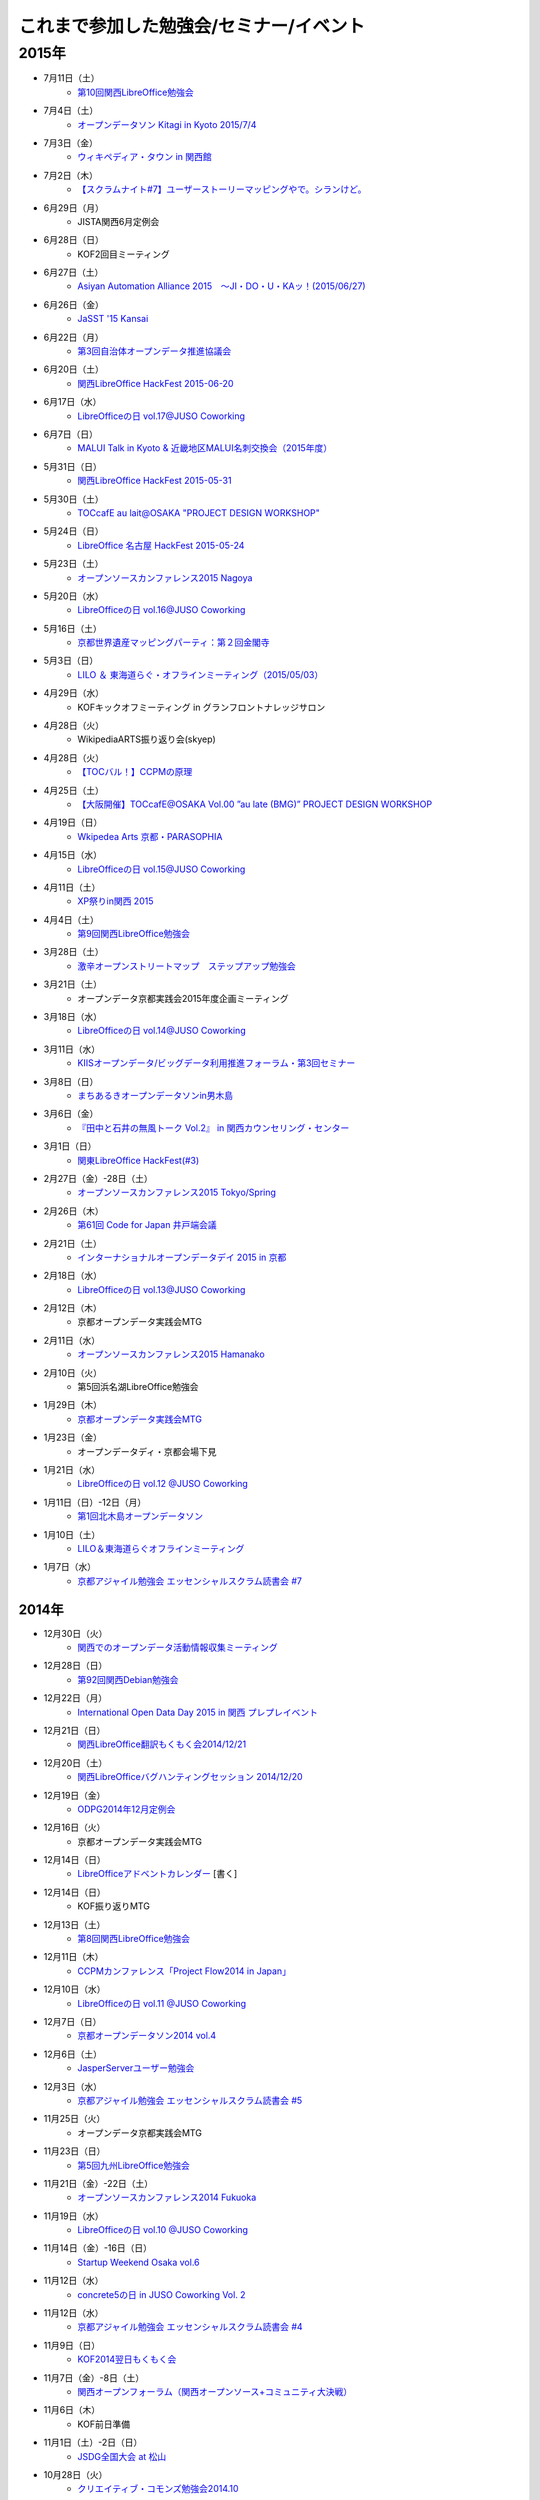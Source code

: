 これまで参加した勉強会/セミナー/イベント
=========================================

2015年
^^^^^^

* 7月11日（土）
   * `第10回関西LibreOffice勉強会 <http://connpass.com/event/16777/>`_

* 7月4日（土）
   * `オープンデータソン Kitagi in Kyoto 2015/7/4 <https://opendata-kyoto.doorkeeper.jp/events/27103>`_

* 7月3日（金）
   * `ウィキペディア・タウン in 関西館 <https://b8cabba65bcf97631ab2ef81fd.doorkeeper.jp/events/26560>`_

* 7月2日（木）
   * `【スクラムナイト#7】ユーザーストーリーマッピングやで。シランけど。 <https://scrumdo-kansai.doorkeeper.jp/events/27350>`_

* 6月29日（月）
   * JISTA関西6月定例会

* 6月28日（日）
   * KOF2回目ミーティング

* 6月27日（土）
   * `Asiyan Automation Alliance 2015　～JI・DO・U・KAッ！(2015/06/27) <http://kokucheese.com/event/index/285177/>`_

* 6月26日（金）
   * `JaSST '15 Kansai <http://jasst.jp/symposium/jasst15kansai.html>`_

* 6月22日（月）
   * `第3回自治体オープンデータ推進協議会 <http://peatix.com/event/93254>`_

* 6月20日（土）
   * `関西LibreOffice HackFest 2015-06-20 <http://connpass.com/event/16541/>`_

* 6月17日（水）
   * `LibreOfficeの日 vol.17@JUSO Coworking <https://juso-coworking.doorkeeper.jp/events/26128>`_

* 6月7日（日）
   * `MALUI Talk in Kyoto & 近畿地区MALUI名刺交換会（2015年度） <https://6f223aa61b1f65c0de1e6fa064.doorkeeper.jp/events/23987>`_

* 5月31日（日）
   * `関西LibreOffice HackFest 2015-05-31 <http://connpass.com/event/15681/>`_

* 5月30日（土）
   * `TOCcafE au lait@OSAKA "PROJECT DESIGN WORKSHOP" <https://tocfe-kansai.doorkeeper.jp/events/24644>`_

* 5月24日（日）
   * `LibreOffice 名古屋 HackFest 2015-05-24 <http://libojapan.connpass.com/event/14855/>`_

* 5月23日（土）
   * `オープンソースカンファレンス2015 Nagoya <http://www.ospn.jp/osc2015-nagoya/>`_

* 5月20日（水）
   * `LibreOfficeの日 vol.16@JUSO Coworking <https://juso-coworking.doorkeeper.jp/events/24403>`_

* 5月16日（土）
   * `京都世界遺産マッピングパーティ：第２回金閣寺 <https://openstreetmap.doorkeeper.jp/events/23367>`_

* 5月3日（日）
   * `LILO ＆ 東海道らぐ・オフラインミーティング（2015/05/03） <https://lilo.doorkeeper.jp/events/23873>`_

* 4月29日（水）
   * KOFキックオフミーティング in グランフロントナレッジサロン

* 4月28日（火）
   * WikipediaARTS振り返り会(skyep)

* 4月28日（火）
   * `【TOCバル！】CCPMの原理 <https://www.facebook.com/events/1575758679361489/>`_

* 4月25日（土）
   * `【大阪開催】TOCcafE@OSAKA Vol.00 ”au late (BMG)” PROJECT DESIGN WORKSHOP <https://tocfe-kansai.doorkeeper.jp/events/21905>`_ 

* 4月19日（日）
   * `Wkipedea Arts 京都・PARASOPHIA <https://artlogue.doorkeeper.jp/events/23052>`_

* 4月15日（水）
   * `LibreOfficeの日 vol.15@JUSO Coworking <https://juso-coworking.doorkeeper.jp/events/22711>`_ 

* 4月11日（土）
   * `XP祭りin関西 2015 <https://xpjug.doorkeeper.jp/events/21524>`_

* 4月4日（土）
   * `第9回関西LibreOffice勉強会 <http://connpass.com/event/13154/>`_

* 3月28日（土）
   * `激辛オープンストリートマップ　ステップアップ勉強会 <https://openstreetmap.doorkeeper.jp/events/20782>`_

* 3月21日（土）
   * オープンデータ京都実践会2015年度企画ミーティング

* 3月18日（水）
   * `LibreOfficeの日 vol.14@JUSO Coworking <https://juso-coworking.doorkeeper.jp/events/22057>`_

* 3月11日（水）
   * `KIISオープンデータ/ビッグデータ利用推進フォーラム・第3回セミナー <http://www.kiis.or.jp/OBDF/seminar/seminar03.html>`_

* 3月8日（日）
   * `まちあるきオープンデータソンin男木島 <https://www.e-topia-kagawa.jp/event/opendata.asp>`_

* 3月6日（金）
   * `『田中と石井の無風トーク Vol.2』 in 関西カウンセリング・センター <https://www.facebook.com/events/354410138076376/>`_ 

* 3月1日（日）
   * `関東LibreOffice HackFest(#3) <http://kantolibo.connpass.com/event/11218/>`_

* 2月27日（金）-28日（土）
   * `オープンソースカンファレンス2015 Tokyo/Spring <http://www.ospn.jp/osc2015-spring/>`_

* 2月26日（木）
   * `第61回 Code for Japan 井戸端会議 <https://www.facebook.com/events/1378302705819900>`_

* 2月21日（土）
   * `インターナショナルオープンデータデイ 2015 in 京都 <http://opendata-kyoto.doorkeeper.jp/events/20597>`_

* 2月18日（水）
   * `LibreOfficeの日 vol.13@JUSO Coworking <http://juso-coworking.doorkeeper.jp/events/20263>`_

* 2月12日（木）
   * 京都オープンデータ実践会MTG

* 2月11日（水）
   * `オープンソースカンファレンス2015 Hamanako <http://www.ospn.jp/osc2015-hamanako/>`_

* 2月10日（火）
   * 第5回浜名湖LibreOffice勉強会

* 1月29日（木）
   * `京都オープンデータ実践会MTG <https://www.facebook.com/events/1585755284973362/>`_

* 1月23日（金）
   * オープンデータディ・京都会場下見

* 1月21日（水）
   * `LibreOfficeの日 vol.12 @JUSO Coworking <http://juso-coworking.doorkeeper.jp/events/19426>`_

* 1月11日（日）-12日（月）
   * `第1回北木島オープンデータソン <https://www.facebook.com/events/858866807469000/>`_

* 1月10日（土）
   * `LILO＆東海道らぐオフラインミーティング <http://lilo.doorkeeper.jp/events/18987>`_

* 1月7日（水）
   * `京都アジャイル勉強会 エッセンシャルスクラム読書会 #7 <http://connpass.com/event/10871/>`_

2014年
------

* 12月30日（火）
   * `関西でのオープンデータ活動情報収集ミーティング <https://www.facebook.com/events/1024720600887945>`_

* 12月28日（日）
   * `第92回関西Debian勉強会 <https://wiki.debian.org/KansaiDebianMeeting/20141228>`_

* 12月22日（月）
   * `International Open Data Day 2015 in 関西 プレプレイベント <http://peatix.com/event/64186>`_

* 12月21日（日）
   * `関西LibreOffice翻訳もくもく会2014/12/21 <http://connpass.com/event/10677/>`_

* 12月20日（土）
   * `関西LibreOfficeバグハンティングセッション 2014/12/20 <http://connpass.com/event/10676/>`_

* 12月19日（金）
   * `ODPG2014年12月定例会 <http://odpg.org>`_

* 12月16日（火）
   * 京都オープンデータ実践会MTG

* 12月14日（日）
   * `LibreOfficeアドベントカレンダー <http://www.adventar.org/calendars/507>`_ [書く]

* 12月14日（日）
   * KOF振り返りMTG

* 12月13日（土）
   * `第8回関西LibreOffice勉強会 <http://connpass.com/event/10005/>`_

* 12月11日（木）
   * `CCPMカンファレンス「Project Flow2014 in Japan」 <http://jp.fujitsu.com/group/fwest/topics/20141211.html>`_

* 12月10日（水）
   * `LibreOfficeの日 vol.11 @JUSO Coworking <http://juso-coworking.doorkeeper.jp/events/17955>`_

* 12月7日（日）
   * `京都オープンデータソン2014 vol.4 <http://opendata-kyoto.doorkeeper.jp/events/17717>`_

* 12月6日（土）
   * `JasperServerユーザー勉強会 <http://connpass.com/event/9920/>`_

* 12月3日（水）
   * `京都アジャイル勉強会 エッセンシャルスクラム読書会 #5 <http://connpass.com/event/10130/>`_

* 11月25日（火）
   * オープンデータ京都実践会MTG

* 11月23日（日）
   * `第5回九州LibreOffice勉強会 <http://connpass.com/event/9723/>`_

* 11月21日（金）-22日（土）
   * `オープンソースカンファレンス2014 Fukuoka <http://www.ospn.jp/osc2014-fukuoka/>`_

* 11月19日（水）
   * `LibreOfficeの日 vol.10 @JUSO Coworking <http://juso-coworking.doorkeeper.jp/events/16698>`_

* 11月14日（金）-16日（日）
   * `Startup Weekend Osaka vol.6 <http://swosaka.doorkeeper.jp/events/14330>`_

* 11月12日（水）
   * `concrete5の日 in JUSO Coworking Vol. 2 <http://concrete5-kansai.doorkeeper.jp/events/16672>`_

* 11月12日（水）
   * `京都アジャイル勉強会 エッセンシャルスクラム読書会 #4 <http://connpass.com/event/9740/>`_

* 11月9日（日）
   * `KOF2014翌日もくもく会 <http://connpass.com/event/9898/>`_

* 11月7日（金）-8日（土）
   * `関西オープンフォーラム（関西オープンソース+コミュニティ大決戦）  <https://k-of.jp/>`_

* 11月6日（木）
   * KOF前日準備

* 11月1日（土）-2日（日）
   * `JSDG全国大会 at 松山 <http://www.jsdg.org/>`_

* 10月28日（火）
   * `クリエイティブ・コモンズ勉強会2014.10 <http://opendata-kyoto.doorkeeper.jp/events/16379>`_

* 10月26日（日）
   * KOFスタッフミーティング

* 10月21日（火）
   * `[PO Meetup 8th] ビジョンをシンプルに描くツールと、理解共有のススメ <http://pomeetup.doorkeeper.jp/events/16135>`_

* 10月18日（土）-19日（日）
   * `オープンソースカンファレンス2014 Tokyo/Fall <http://www.ospn.jp/osc2014-fall/>`_

* 10月17日（金）
   * `WordPressセキュリティを考える会　第7回 <http://wpsecurity.doorkeeper.jp/events/15609>`_

* 10月16日（木）
   * `Drupal Cafe 2014 vol.23 in OSAKA (Drupal and Joomla! collab Cafe) <http://www.meetup.com/Drupal_Cafe/events/211337312/>`_

* 10月15日（水）
   * `LibreOfficeの日 vol.09 @ JUSO Coworking <http://juso-coworking.doorkeeper.jp/events/15450>`_

* 10月14日（火）
   * オープンデータ京都実践会MTG 2014 vol.3振り返りミーティング 

* 10月11日（土）
   * `第2回徳島LibreOffice勉強会 <http://tokushima-libreoffice.doorkeeper.jp/events/15412>`_

* 10月5日（日）
   * `京都オープンデータソン2014 vol.3 <http://opendata-kyoto.doorkeeper.jp/events/15287>`_

* 9月24日（水）
   * オープンデータ京都実践会2014 vol.3企画ミーティング

* 9月20日（土）
   * `オープンソースカンファレンス2014 Hiroshima <http://www.ospn.jp/osc2014-hiroshima/>`_

* 9月17日（水）
   * `LibreOfficeの日 vol.08 in JUSOコワーキング <http://juso-coworking.doorkeeper.jp/events/14501>`_

* 9月13日（土）
   * `第7回関西LibreOffice勉強会 <http://connpass.com/event/8566/>`_

* 9月11日（木）
   * オープンデータ京都実践会振り返り＆企画MTG

* 9月5日（金）
   * `オープンソースカンファレンス2014 .Enterprise＠Osaka <http://www.ospn.jp/osc2014.enterprise-osaka/>`_

* 9月2日（火）
   * 浜名湖Liboの集い

* 8月31日（日）
   * KOFサマーミーティング

* 8月30日（土）
   * `京都オープンデータソン2014 vol.2 <https://www.facebook.com/events/695807257166135/>`_ `申込サイト2 <http://opendata-kyoto.doorkeeper.jp/events/14445>`_

* 8月29日（金）
   * `第19回 さくらの夕べin大阪 <https://atnd.org/events/54735>`_

* 8月23日（土）
   * `オープンソースカンファレンス 2014 Shimane <http://www.ospn.jp/osc2014-shimane/>`_

* 8月22日（金）
   * オープンデータ実践会京都 MTG

* 8月20日（水）
   * `JUSO コワーキング LibreOfficeの日 vol.7 <http://juso-coworking.doorkeeper.jp/events/14440>`_

* 8月17日（日）
   * `LILO ＆ 東海道らぐ・オフラインミーティング（2014/08/17） <https://manage.doorkeeper.jp/groups/lilo/events/13874>`_

* 8月16日（土）
   * `オープンテック・ショーケース・ヒメジ <http://histudy.doorkeeper.jp/events/13581>`_

* 8月15日（金）
   * Joomla ミーティング

* 8月11日（月）
   * Code for X オンラインMTG

* 8月9日（土）
   * `京都アジャイル勉強会 #京アジャ アジャイル１日体験ワークショップ <http://connpass.com/event/7562/>`_

* 8月8日（金）
   * jusオンライン幹事会

* 8月3日（日）
   * `DocFest 2014 Aug. Osaka <http://doc-ja.doorkeeper.jp/events/13485>`_

* 8月2日（土）
   * `二夜限りのギークハウスin京都 2014 <https://atnd.org/events/53399>`_

* 8月1日（金）-2日（土）
   * `オープンソースカンファレンス 2014 Kyoto <http://www.ospn.jp/osc2014-kyoto/>`_

* 7月28日（月）
   * `第３３回　ＩＴ勉強宴会in大阪「受注生産」のためのシステム開発ライブ <http://atnd.org/events/53467>`_

* 7月27日（日）
   * JSDG一般向けセミナーMTG `ホーリーズカフェで開催 <http://www.hollys-corp.jp/cgi-local/websys.cgi/storedetail/12605>`_

* 7月26日（土）
   * `第28回まっちゃ１３９勉強会 <http://www.matcha139.jp/workshop/28thworkshop>`_

* 7月25日（金）
   * `データ公開時代、今こそ知りたい「オープンデータ化の価値とは」 <http://opendatalab.doorkeeper.jp/events/13107>`_

* 7月24日（木）
   * 京都オープンデータ実践会・振り返りMTG

* 7月20日（日）
   * 小笠原さんとLibreOfficeのもくもく会

* 7月19日（土）
   * 日本UNIXユーザ会総会と `併設勉強会 <http://japanunixsociety.doorkeeper.jp/events/12071>`_ , `jus勉強会懇親会 <http://japanunixsociety.doorkeeper.jp/events/12072>`_

* 7月16日（水）
   * `十三コワーキングLibreOfficeの日vol.6 <http://juso-coworking.doorkeeper.jp/events/13210>`_

* 7月12（土）
   * `京都オープンデータソン2014 vol.1 <https://www.facebook.com/events/259217684201888/>`_  http://peatix.com/event/44194/

* 7月11日（金）
   * Joomla ミーティング

* 7月10日（木）
   * `大阪リーンスタートアップ勉強会 #26 <http://connpass.com/event/7232/>`_

* 7月6日（日）
   * 名古屋でもくもく会

* 7月5日（土）
   * `オープンソースカンファレンス 2014 Nagoya <http://www.ospn.jp/osc2014-nagoya/>`_

* 7月2日（水）
   * 京都オープンデータ実践会・直前ミーティング

* 7月1日（火）
   * `「マフィアオファー」断れないほど魅力的な提案を開発する！」 <http://kokucheese.com/event/index/177609>`_

* 6月30日（月）
   * `平日セミナー TOC-ICO2014報告と新しいマフィアオファーの作り方 <http://tocfe-kansai.doorkeeper.jp/events/11690>`_

* 6月28日（土）
   * `Asian Automation Alliance　～自動化を語り合おう！(2014/06/28) <http://kokucheese.com/event/index/160374/>`_

* 6月26日（木）
   * `大阪リーンスタートアップ勉強会 #25 <http://connpass.com/event/7053/>`_

* 6月22日（日）
   * `第85回関西Debian勉強会 <https://wiki.debian.org/KansaiDebianMeeting/20140622>`_

* 6月20日（金）
   * `起業成功塾　３周年！ <http://seikoujyuku.jp/event/vol_36/>`_

* 6月18日（水）
   * `十三コワーキング LibreOfficeの日 vol.5 <http://juso-coworking.com/event/day_libreoffice05>`_

* 6月14日（土）
   * `jus & USP友の会共催 シェルワンライナー勉強会@関西（第11回シェル芸勉強会） <http://japanunixsociety.doorkeeper.jp/events/10184>`_

* 6月13日（金）
   * `Joomla! User Group Japanの第4回ミーティング <https://www.facebook.com/events/1440832162833367/>`_

* 6月8日（日）
   * LibreOfficeもくもく会

* 6月7日（土）
   * `LibreOffice mini Conference 2014 Tokyo/Japan <http://connpass.com/event/6422/>`_

* 6月6日（金）
   * `1000 Speakers Conference in English 7 <http://1000.doorkeeper.jp/events/10430>`_ 

* 6月3日（火）
   * `大阪リーンスタートアップ勉強会 #24 <http://connpass.com/event/6625/>`_

* 5月31日（土）
   * `第1回徳島LibreOffice勉強会 <http://tokushima-libreoffice.doorkeeper.jp/events/11266>`_

* 5月29日（木）
   * `ユーザテストLive! 見学会 in KYOTO - 「あなたは"ユーザーテスト"を見たことありますか？」 <http://devlove-kansai.doorkeeper.jp/events/11308>`_

* 5月26日（月）
   * `[PO Meetup 7th] プロダクトバックログの、なんやねん？なんでやねん？どないやねん！ <http://pomeetup.doorkeeper.jp/events/11610>`_

* 5月22日（木）
   * `京都オープンデータ実践会・新年度ミーティング <https://www.facebook.com/events/503245746444312/>`_

* 5月21日（水）
   * `十三コワーキング LibreOfficeの日 vol.04 <http://www.zusaar.com/event/13397003>`_

* 5月19日（月）
   * `オープンデータをどう活用するのか？ ～国・自治体のデータから何が生まれるのか～ <http://web.pref.hyogo.lg.jp/sr10/hnmsk/26seminar1.html>`_

* 5月18日（日）
   * `【オンライン】第4回Brigadeワークショップ「アイデアソンのやり方を学ぶ！」 <https://www.facebook.com/events/1422171434719071/>`_

* 5月16日（金）
   * `第31回　ＩＴ勉強宴会in大阪 <http://atnd.org/events/50478>`_

* 5月15日（木）
   * `イノベーションを導くグロービス流「実践的マーケティング」 <http://mba.globis.ac.jp/seminar/detail-3809.html>`_

* 5月14日（水）
   * `OSC京都 <http://www.ospn.jp/osc2014-kyoto/>`_ キックオフミーティング Skype参加

* 5月13日（火）
   * `大阪リーンスタートアップ勉強会 #23 <http://connpass.com/event/6032/>`_

* 5月11日（日）
   * `関西オープンフォーラム2014・キックオフミーティング <http://k-of.jp/>`_

* 5月7日（水）
   * 兵庫県立大のサークルでリーンスタートアップのWSをする `WS資料 <http://www.slideshare.net/eno_eno/ss-34419415>`_

* 5月4日（日）
   * `OpenStreetMap マッピングパーティ in 姫路 2014/05 <http://atnd.org/events/49280>`_

* 5月3日（土）
   * `LILO ＆ 東海道らぐ・オフラインミーティング（2014/05/03） <http://lilo.doorkeeper.jp/events/10790>`_

* 4月28日（月）
   * `ディスカッション集まり：オープンデータ活用ビジネスモデルは成立するのか！？ <https://www.facebook.com/events/632584486824630/>`_

* 4月25日（金）-27（日）
   * `Startup Weekend Osaka vol.4 <http://swosaka.doorkeeper.jp/events/10110>`_

* 4月20日（日）
   * `関西検証コレクション 第八回 #検これ <http://connpass.com/event/5847/>`_

* 4月19日（土）
   * `WARAI(関西ソフトウェアテスト勉強会)(2014/4/19) <http://kokucheese.com/event/index/160372/>`_

* 4月18日（金）
   * `プロジェクト関係者と円滑なコミュニケーションを構築しよう！ <http://kokucheese.com/event/index/154099/>`_

* 4月16日（水）
   * `十三コワーキング LibreOfficeの日 vol.03 <http://www.zusaar.com/event/5117004>`_

* 4月12日（土）
   * `第6回関西LibreOffice勉強会 <http://connpass.com/event/5610/>`_

* 4月10日（木）
   * `大阪リーンスタートアップ勉強会 #22 <http://connpass.com/event/5665/>`_

* 4月1日（火）
   * Code for X キャプテンミーティング

* 3月29日（土）-3月30日（日）
   * `日本UNIXユーザ会 <https://www.jus.or.jp/>`_ ・拡大幹事会

* 3月28日（金）
   * `第109回カーネル読書会 <http://kernel.doorkeeper.jp/events/9547>`_ 

* 3月23日（日）
   * `第3回浜名湖LibreOffice勉強会 <http://connpass.com/event/4908/>`_

* 3月22日（土）
   * `オープンソースカンファレンス2014 Hamanako <http://www.ospn.jp/osc2014-hamanako/>`_

* 3月21日（金）
   * `関西検証コレクション 第七回 #検これ <http://connpass.com/event/5499/>`_

* 3月19日（水）
   * `十三コワーキングLibreOfficeの日 vol.02 <http://www.zusaar.com/event/4357004>`_

* 3月18日（火）
   * `大阪リーンスタートアップ勉強会 #21 <http://connpass.com/event/5599/>`_

* 3月15日（土）
   * `ぐるぐるDDD/Scrum <http://devlove-kansai.doorkeeper.jp/events/8246>`_

* 3月8日（土）
   * `神戸情報セキュリティ勉強会 <https://sites.google.com/site/kobesecurity/home/>`_ BCPのディスカッション

* 3月2日（日）
   * `関東LibreOfficeハッカソン(#2) & DocFest 2014 Tokyo/Spring <http://connpass.com/event/4823/>`_

* 2月28日（金）-3月1日（土）
   *  `オープンソースカンファレンス2014 Tokyo/Spring <http://www.ospn.jp/osc2014-spring/>`_

* 2月27日（木）
   * `第15回 Code for Japan 井戸端会議 <http://codeforjapan.doorkeeper.jp/events/9238>`_

* 2月26日（水）
   * `第8回京都ＤＤＤワークショップ <http://connpass.com/event/5153/>`_

* 2月25日（火）
   * `顧客を理解する！インタビューの基本 <http://devlove-kansai.doorkeeper.jp/events/8242>`_

* 2月24日（月）
   * `大阪リーンスタートアップ勉強会 #20 <http://connpass.com/event/5113/>`_

* 2月22日（土）
   * `インターナショナルオープンデータデイ2014 in 京都 <https://www.facebook.com/events/1457413774480215>`_

* 2月20日（木）
   * `Drupal Cafe 2014 vol.2 in OSAKA <https://www.facebook.com/events/610169812387918>`_

* 2月19日（水）
   * `LibreOfficeの日 in JUSO Coworking <http://www.zusaar.com/event/3857003>`_

* 2月16日（日）
   * `インターナショナルオープンデータデイ 2014 in 京都　プレイベント <https://www.facebook.com/events/1416743565233390>`_
   * `プレイベント別ページ <http://peatix.com/event/28861/>`_ 

* 2月11日（火）
   * `第3回Linked Open Dataハッカソン関西 <http://peatix.com/event/27456>`_ 2/16と2/22の準備のため

* 2月6日（木）
   * `大阪リーンスタートアップ勉強会#19 <http://connpass.com/event/5087/>`_

* 2月5日（水）
   * `第14回京都ＤＤＤ読書会 <http://connpass.com/event/4808/>`_

* 2月1日（土）
   * `CodeFest大阪2014 <https://gitorious.org/codefestosaka2014>`_

* 1月30日（木）
   * `KIIS・オープンデータの動向と新たなビジネス創出の可能性 <http://www.kiis.or.jp/trn/seminar/140130/>`_

* 1月27日（月）
   * `ゴールドラット博士 ビデオ講演 ～なぜTOCに取り組んだのか～ <http://kokucheese.com/event/index/137606/>`_

* 1月26日（日）
   * `第80回関西 Debian 勉強会 <https://wiki.debian.org/KansaiDebianMeeting/20140126>`_

* 1月24日（金）
   * `近デジ大蔵経公開停止・再開問題を通じて人文系学術研究における情報共有の将来を考える <http://kanji.zinbun.kyoto-u.ac.jp/~nagasaki/daizokyo2014.html>`_

* 1月23日（木）
   * `[PO Meetup 6th] オープンソース・ビジネスの事例 <http://pomeetup.doorkeeper.jp/events/8253>`_

* 1月16日（木）
   * `大阪リーンスタートアップ勉強会 #18 <http://connpass.com/event/4480/>`_

* 1月15日（水）
   * `第13回京都ＤＤＤ読書会 <http://connpass.com/event/4496/>`_

2013年
------

* 12月21日（土）
   * `関東LibreOfficeハッカソン(#1) <http://connpass.com/event/3866/>`_

* 12月20日（金）
   * `オープンデータトークシリーズ第７回 「オープンデータ自治体担当者サミット」 <http://peatix.com/event/25038>`_

* 12月19日（木）
   * `2013年度ODPG第2回定例会 <https://mp.ashisuto.jp/public/seminar/view/2037>`_

* 12月17日（火）
   * `大阪リーンスタートアップ勉強会 #17 <http://connpass.com/event/4444/>`_

* 12月14日（土）
   * `第5回関西LibreOffice勉強会 <http://connpass.com/event/4028/>`_

* 12月13日（金）
   * 日本OSS推進フォーラムクライアント部会（カンファレンス報告など）

* 12月7日（土）
   * `エンジニアのためのリーンスタートアップ <http://devlove-kansai.doorkeeper.jp/events/7098>`_

* 11月24日（日）
   * `関西検証コレクション 第三回 #検これ <http://connpass.com/event/4013/>`_

* 11月23日（土）
   * `オープンセミナー@徳島 <http://kokucheese.com/event/index/126570/>`_

* 11月22日（金）
   * `LibreOffice Meetup at Tokushima <http://atnd.org/events/45303>`_

* 11月21日（木）
   * `ICTビジネスフェアinおかやま'13 <https://www.seo-okayama.or.jp/event/events/ZdY3Ffrp>`_

* 11月17日（日）
   * `第4回九州LibreOffice勉強会 <http://connpass.com/event/2957/>`_

* 11月16日（土）
   * `オープンソースカンファレンス2013 Fukuoka <http://www.ospn.jp/osc2013-fukuoka/>`_

* 11月14日（木）
   * `大阪リーンスタートアップ勉強会 #16 <http://connpass.com/event/3974/>`_

* 11月10日（日）
   * `DocFest 2013 Nov. Osaka <http://atnd.org/events/44669>`_

* 11月8日（金）-9日（土）
   * `関西オープンフォーラム2013（関西オープンソース） <https://k-of.jp/2013/>`_

* 11月7日（木）
   * KOF前日準備

* 10月26日（土）
   * `Product Management Boot Camp Osaka #1 (PDMBC Osaka #1) <http://postudy.doorkeeper.jp/events/6442>`_

* 10月26日（土）
   * KOFミーティング

* 10月25日（金）
   * `「Lean Diagram」に学ぶProblem／Solution Fit(POStudy大阪出張編) <http://devlove-kansai.doorkeeper.jp/events/6359>`_

* 10月23日（水）
   * `大阪リーンスタートアップ勉強会 #15 <http://connpass.com/event/3683/>`_

* 10月19（土）-20（日）
   * `オープンソースカンファレンス2013 Tokyo/Fall <http://www.ospn.jp/osc2013-fall/>`_

* 10月16日（水）
   * `第11回京都ＤＤＤ読書会 <http://connpass.com/event/3555/>`_

* 10月6日（日）
   * Chris迎撃会

* 10月5日（土）
   * `Agile Tour Osaka 2013 <http://kokucheese.com/event/index/113568/>`_

* 10月3日（木）
   * 帰国

* 9月25日-27日
   * `LibreOffice Conference 2013 <http://conference.libreoffice.org/2013/>`_ ミラノ

* 9月20日（金）
   * 出国

* 9月14日（土）
   * `第4回関西LibreOffice勉強会 <http://connpass.com/event/3321/>`_

* 9月11日（水）
   * `[PO Meetup 4th]プロダクトを描きストーリーを語ろう <http://pomeetup.doorkeeper.jp/events/5588>`_

* 9月8日（日）
   * `TABOK勉強会 関西 第終回勉強会 <http://connpass.com/event/3080/>`_

* 9月7日（土）
   * `Network Skills Competition 10回目記念大会 <http://www.skills-competition.net/memorial10/index.shtml>`_

* 9月6日（金）
   * `TOC/TOCfE関西分科会～ごちゃごちゃすっきり！ブランチ講座～ <http://kokucheese.com/event/index/109498/>`_

* 9月5日（木）
   * `大阪リーンスタートアップ勉強会 #14 <http://connpass.com/event/3377/>`_

* 8月31日（土）
   * `関西Ruby会議05 <http://rubykansai.doorkeeper.jp/events/4182>`_

* 8月30日（金）
   * `日本SPIコンソーシアム(JASPIC)10周年記念イベント in 関西 <http://www.jaspic.org/modules/event/index.php?content_id=35>`_

* 8月29日（木）
   * `DevLOVE関西「関西Excel方眼紙勉強会」 <http://devlove-kansai.doorkeeper.jp/events/4894>`_

* 8月28日（水）
   * `第9回京都ＤＤＤ読書会 <http://connpass.com/event/3195/>`_

* 8月25日（日）
   * `LibreOffice勉強会 島根出張所 #1 <http://connpass.com/event/3132/>`_

* 8月24日（土）
   * `オープンソースカンファレンス2013 Shimane <http://www.ospn.jp/osc2013-shimane/>`_

* 8月23日（金）
   * `『統計学が最強の学問である』読書会 #1 <http://devlove-kansai.doorkeeper.jp/events/4880/>`_

* 8月17日（土）
   * `お客様へ価値を届け続けるために～継続的デリバリーの活用～ <http://kokucheese.com/event/index/105143/>`_

* 8月8日（木）
   * `神戸の社会起業家育成シリーズvol.2　社会的課題とその解決策を先駆者から学ぶ <http://ikisapo.com/next/2013/06/11/kobe-sb2/>`_

* 8月7日（水）
   * BMG #17

* 8月6日（火）
   * `第5回京都ＤＤＤワークショップ <http://connpass.com/event/2978/>`_

* 8月4日（日）
   * `DocFest 2013 Aug. <http://atnd.org/events/41871>`_

* 8月2日（金）-4日（日）
   * `二夜限りのギークハウスin京都 2013 <http://atnd.org/events/40335>`_

* 8月2日（金）-3日（土）
   * `オープンソースカンファレンス2013 Kansai@Kyoto <http://www.ospn.jp/osc2013-kyoto/>`_

* 7月31日（水）
   * `大阪リーンスタートアップ読書会 #13 <http://connpass.com/event/3020/>`_

* 7月29日（月）
   * `かずひこさん迎撃オフ2013 in Osaka <https://www.facebook.com/events/198899890272873/>`_

* 7月28日（日）
   * `TABOK勉強会 関西 第拾壱回勉強会 <http://connpass.com/event/2646/>`_

* 7月21日（日）
   * `LibreOfficeなどについておしゃべり&お茶する会 in 上野 <http://atnd.org/events/41688>`_

* 7月20日（土）
   * JUS総会＆ `日本UNIXユーザ会2013年度定期総会併設イベント <http://japanunixsociety.doorkeeper.jp/events/4111>`_

* 7月19日（金）
   * `MOPハンズオン - JGGUG G*ワークショップZ Jul 2013 <http://jggug.doorkeeper.jp/events/4629>`_

* 7月18日（木）
   * `今日から始める自動化～自動化入門講座～ <http://devlove-kansai.doorkeeper.jp/events/4500>`_

* 7月17日（水）
   * `第4回京都ＤＤＤワークショップ <http://connpass.com/event/2857/>`_

* 7月13日（土）
   * `第3回九州LibreOffice勉強会 <http://connpass.com/event/2251/>`_

* 7月11日（木）
   * `大阪リーンスタートアップ読書会 #12 <http://connpass.com/event/2839/>`_ 

* 7月10日（水）
   * BMG #16

* 7月7日（日）
   * `DevLOVE関西「開発スターターキット」 <http://devlove-kansai.doorkeeper.jp/events/4363/>`_

* 7月5日（金）
   * `京都アジャイル勉強会 #京アジャ 第25回 <http://connpass.com/event/2802/>`_

* 7月4日（木）
   * `PO Meetup 3rd ウェブブラウザ Sleipnir for Mac の開発を通じて得たプロダクトオーナーとしての学び <http://pomeetup.doorkeeper.jp/events/4443>`_

* 7月3日（水）
   * `第8回京都ＤＤＤ読書会 <http://connpass.com/event/2672/>`_

* 7月1日（月）
   * ゼロから始める英語勉強法のミニ勉強会

* 7月1日（月）
   * `第24回　関西IT勉強宴会 <http://atnd.org/events/40879>`_

* 6月29日（土）
   * `DevLOVE関西「カンバンゲーム」と「宝探しアジャイルゲーム」ワークショップ <http://devlove-kansai.doorkeeper.jp/events/3927>`_

* 6月22（土）
   * `オープンソースカンファレンス2013 Nagoya <http://www.ospn.jp/osc2013-nagoya/>`_

* 6月20日（木）
   * `大阪リーンスタートアップ読書会 #11 <http://connpass.com/event/2617/>`_

* 6月19日（水）
   * BMG

* 6月18日（火）
   * `TOC/TOCfE関西分科会～採用活動に３つのツールを使ってみました～ <http://kokucheese.com/event/index/96134/>`_

* 6月15日（土）
   * `第3回関西LibreOffice勉強会 <http://connpass.com/event/2533/>`_

* 6月13日（木）-14日（金）
   * `ETWest 2013 <http://www.jasa.or.jp/etwest/2013/index.html>`_ （ `リーンスタートアップパネル <http://www.jasa.or.jp/etwest/2013/conf/program_hu.html>`_ ）

* 6月12日（日）
   * `第7回京都ＤＤＤ読書会 <http://connpass.com/event/2469/>`_

* 6月10日（月）
   * `DevLOVE関西 「わかりやすいアジャイル開発の教科書」ワークショップ#1 <http://devlove-kansai.doorkeeper.jp/events/4148>`_

* 6月8日（土）
   * `第26回まっちゃ１３９勉強会 <http://d.hatena.ne.jp/ripjyr/20130608>`_ 

* 6月7日（金）
   * `第52回　SEA関西プロセス分科会 <http://kokucheese.com/event/index/87126/>`_

* 6月3日（月）
   * `OIHセミナー『若者がグローバルな問題を解決する方法 ～新たなテクノロジーを活用した社会起業家への道～』 <http://www.innovation-osaka.jp/ja/events/1691>`_

* 6月2日（日）
   * `渡米放浪記(Google IOなど) / GoCon報告会 / BigQuery Ideathon + Hackathon <https://plus.google.com/events/cb7qvi8rjccej62i79l48mgdcfg>`_

* 6月1日（土）
   * `ITストラテジスト試験 2013年 勉強会 第１回 <https://www.facebook.com/SYK24/posts/380978305355747>`_

* 5月29日（水）
   * BMG 

* 5月28日（火）
   * `MySQL勉強会 in 大阪(第4回) <http://atnd.org/events/39087>`_

* 5月26日（日）
   * `第72回関西Debian勉強会 <http://wiki.debian.org/KansaiDebianMeeting/20130526>`_

* 5月25日（土）
   * `オープンソースカンファンレス2013.Cloud @ Osaka <http://www.ospn.jp/osc2013.cloud-osaka/>`_

* 5月24日（金）
   * `アジャイルジャパン大阪サテライト <http://kokucheese.com/event/index/88104/>`_

* 5月24日（金）
   * `京都アジャイル勉強会 #京アジャ 第22回 <http://connpass.com/event/2456/>`_

* 5月23日（木）
   * `子供を被害者にしない為に～携帯・スマホ知っておきたい十のこと <http://kokucheese.com/event/index/86641/>`_

* 5月19日（日）
   * `第18回テックカフェ・いまどきのネットとのつきあい方 <http://kokucheese.com/event/index/88843/>`_

* 5月18日（土）
   * `アジャイルサムライDevLOVE道場 -ロールプレイング・インセプションデッキ <http://devlove-kansai.doorkeeper.jp/events/3476>`_

* 5月17日（金）
   * `Drupal Cafe 2013 vol.4 in KYOTO <https://www.facebook.com/events/500782919988630/>`_

* 5月16日（木）
   * `第2回 関西著作権・ライセンス勉強会 <http://atnd.org/event/E0015394>`_

* 5月15日（水）
   * `第6回京都ＤＤＤ読書会 <http://connpass.com/event/2321/>`_

* 5月12日（日）
   * KOFキックオフミーティング

* 5月11日（土）
   * JSDG・関西ミニ研

* 5月10日（金）
   * `京都アジャイル勉強会 #京アジャ 第21回 <http://connpass.com/event/2327/>`_

* 5月9日（木）
   * `大阪リーンスタートアップ読書会 #10 <http://connpass.com/event/2271/>`_ [参加]

* 5月8日（水）
   * BMG

* 4月29日（月）
   * `TOCfE関西分科会 ＠ 神戸 ～4月29日 思考ツール ブランチ講座 ～ <http://kokucheese.com/event/index/84690/>`_

* 4月27日（土）
   * `XP祭り関西2013 <http://www.xpjug.jp/cgi-bin/main_wiki/wiki.cgi?page=XP%BA%D7%A4%EA%B4%D8%C0%BE2013>`_

* 4月26日（金）
   * `京都アジャイル勉強会 #京アジャ 第20回 <http://connpass.com/event/2245/>`_

* 4月24日（水）
   * `第3回京都ＤＤＤワークショップ <http://connpass.com/event/2182/>`_

* 4月20日（土）
   * `J2関西 <http://www.j2kansai.jp/>`_

* 4月19日（金）
   * `現場導入のために継続的デリバリーを自習する勉強会 <http://connpass.com/event/2134/>`_

* 4月18日（木）
   * `大阪リーンスタートアップ読書会#9 <http://connpass.com/event/2131/>`_

* 4月17日（木）
   * BMG #12

* 4月14日（日）
   * `TABOK勉強会 関西 第捌回勉強会 <http://connpass.com/event/2048/>`_

* 4月12日（金）
   * `京都アジャイル勉強会 #京アジャ 第19回 <http://connpass.com/event/1967/>`_

* 4月9日（月）
   * `祝「わかりやすいアジャイル開発の教科書」出版記念！著者お三方を囲む会 <http://atnd.org/events/38041>`_

* 4月5日（金）
   * `第5回大阪Jenkins勉強会 <http://connpass.com/event/2024/>`_

* 4月3日（水）
   * `第2回京都ＤＤＤワークショップ <http://connpass.com/event/2117/>`_

* 3月27日（水）
   * BMG11

* 3月26日（火）
   * `関東LibreOffice勉強会 <http://connpass.com/event/2007/>`_ ustで

* 3月23日（土）
   * `TOC/TOCfE関西分科会～成功事例から学ぶCCPM講座～ <http://kokucheese.com/event/index/72818/>`_

* 3月21日（木）
   * `大阪リーンスタートアップ読書会 #8 <http://connpass.com/event/1938/>`_

* 3月15日（金）-16（土）
   * JUS幹事会

* 3月13日（水）
   * `第5回京都ＤＤＤ読書会 <http://connpass.com/event/1913/>`_

* 3月9日（土）-10日（日）
   * `一夜だけのギークハウス in 徳島 20130309 <http://atnd.org/events/37260>`_

* 3月9日（土）
   * `オープンソースカンファレンス2013 Tokushima <http://www.ospn.jp/osc2013-tokushima/>`_

* 3月6日（水）
   * BMG#10

* 3月1日（金）
   * `『C++のためのAPIデザイン』読書会 高槻 第5回 <http://connpass.com/event/1862/>`_

* 2月28日（木）
   * `大阪リーンスタートアップ読書会 #7 <http://connpass.com/event/1842/>`_

* 2月27日（水）
   * `TOC/TOCfE関西分科会～対立を解消する大人の考え方～ <http://kokucheese.com/event/index/73152/>`_

* 2月24日(日)
   * `DocFest 2013 Feb. <http://atnd.org/events/35754>`_

* 2月23日（土）
   * `LibreOffice mini Conference 2013 Japan/Spring <http://connpass.com/event/1625/>`_

* 2月23日（土）
   * `LibreOffice 4.0 Release Party <http://connpass.com/event/1626/>`_

* 2月22日（金）-23日（土）
   * `オープンソースカンファレンス2013 Tokyo/Spring <http://www.ospn.jp/osc2013-spring/>`_

* 2月21日（木）
   * `継続率経営におけるKPI分析　無料セミナー <http://atnd.org/event/E0013288>`_

* 2月20日（水）
   * `第4回京都ＤＤＤ読書会 <http://connpass.com/event/1784/>`_

* 2月17日（日）
   * `TABOK勉強会 関西 第陸回勉強会 <http://connpass.com/event/1726/>`_

* 2月16日（土）
   * `WARAIスペシャル <http://kokucheese.com/event/index/70867/>`_

* 2月15日（金）
   * `『C++のためのAPIデザイン』読書会 高槻 第4回 <http://connpass.com/event/1758/>`_

* 2月13日（水）
   * `BMG #9 <https://www.facebook.com/events/139768916181786/>`_

* 2月10日（日）
   * `翻訳カフェ at 浜松 <http://atnd.org/events/36637>`_

* 2月10日（日）
   * `第1回浜名湖LibreOffice勉強会 <http://connpass.com/event/1688/>`_

* 2月9日（土）
   * `オープンソースカンファレンス2013 Hamamatsu <http://www.ospn.jp/osc2013-hamamatsu/>`_

* 2月8日（金）
   * `オープンソースライセンス研究所主催セミナーin岡崎 <http://www.osll.jp/jo2e9zqtc-10/>`_

* 2月7日（木）
   * `大阪リーンスタートアップ読書会 #6 <http://connpass.com/event/1725/>`_

* 2月3日（日）
   * `カラダで学ぶチームビルディング <http://scrumdo-kansai.doorkeeper.jp/events/2469>`_

* 1月26日（土）
   * `WARAI(関西ソフトウェアテスト勉強会)(2013/1/26) <http://kokucheese.com/event/index/67643/>`_

* 1月25日（金）
   * `京都アジャイル勉強会 #京アジャ 第17回 <http://connpass.com/event/1702/>`_ (懇親会のみ)

* 1月25日（金）
   * `『C++のためのAPIデザイン』読書会 高槻 第3回 <http://connpass.com/event/1582/>`_

* 1月23日（水）
   * `BMG #8 <https://www.facebook.com/events/234971149968496/>`_

* 1月20日（日）
   * `TABOK勉強会 関西 第伍回勉強会 <http://connpass.com/event/1542/>`_

* 1月17日（木）
   * `大阪リーンスタートアップ読書会 #5 <http://connpass.com/event/1662/>`_

* 1月15日（月）
   * `継続的デリバリー読書会(7回目) <http://connpass.com/event/1650/>`_

* 1月13日（日）
   * `2013年はじめのTDD Boot Camp in 大阪 外伝 <http://kokucheese.com/event/index/64957/>`_

* 1月12日（土）
   * `2013年はじめのTDD Boot Camp in 大阪 <http://kokucheese.com/event/index/64943/>`_

* 1月10日（木）
   * `助成金を獲得できる応募要項の読み解き方／NPOアドバンス・マネジメント・プログラム <http://ikisapo.com/next/2012/12/21/amp11/>`_

* 1月9日（水）
   * `第1回京都ＤＤＤワークショップ <http://connpass.com/event/1572/>`_

2012年
------

* 12月24日（月）
   * `第1回 関西著作権・ライセンス勉強会 <http://atnd.org/event/E0011627>`_

* 12月22日（土）
   * `第2回関西LibreOffice勉強会 <http://connpass.com/event/1552/>`_

* 12月21日（金）
   * `第4回大阪Jenkins勉強会 <http://connpass.com/event/1412/>`_

* 12月20日（木）
   * `ODPG <http://odpg.org/>`_

* 12月19日（水）
   * `BMG勉強会#7 <https://www.facebook.com/events/135735473245705/>`_

* 12月17日（月）
   * `継続的デリバリー読書会(6回目) <http://connpass.com/event/1550/>`_

* 12月15日（土）
   * 神戸情報セキュリティ勉強会・忘年会

* 12月14日（金）
   * `日本OSS推進フォーラム クライアント部会 <http://ossforum.jp/clients_sub>`_ オフィスのオープン化TF LibreOffice Cof2012報告

* 12月13日（木）
   * `大阪リーンスタートアップ読書会 #4 <https://www.facebook.com/events/439587659423439/>`_

* 12月12日（水）
   * `第2回京都ＤＤＤ読書会 <http://connpass.com/event/1543/>`_

* 12月9日（日）
   * `第1回九州LibreOffice勉強会 <http://connpass.com/event/1481/>`_

* 12月8日（土）
   * `オープンソースカンファレンス2012 Fukuoka <http://www.ospn.jp/osc2012-fukuoka/>`_

* 12月5日（水）
   * `BMG勉強会 #6 <https://www.facebook.com/events/396594837075696/>`_

* 12月3日（月）
   * `大阪継続的デリバリー読書会(5回目) <http://connpass.com/event/1454/>`_

* 12月2日（日）
   * `TABOK勉強会 関西 第四回勉強会 <http://connpass.com/event/1331/>`_

* 11月30日（金）
   * `『C++のためのAPIデザイン』読書会 高槻 第1回 <http://connpass.com/event/1421/>`_

* 11月28日（水）
   * `第０回社内勉強会 <http://connpass.com/event/1314/>`_

* 11月27日（火）
   * `第1回 Jenkins駆込み寺 in 大阪 <http://connpass.com/event/1446/>`_

* 11月26日（月）
   * `京都リーンスタートアップ読書会 #4 <http://connpass.com/event/1455/>`_

* 11月24日（土）
   * `第11回WordBench大阪 <http://www.zusaar.com/event/444304>`_

* 11月22日（木）
   * `大阪リーンスタートアップ読書会 #3 <https://www.facebook.com/events/121012178049344/>`_

* 11月21日（水）
   * `第1回京都ＤＤＤ読書会 <http://connpass.com/event/1338/>`_

* 11月19日（月）
   * `大阪継続的デリバリー読書会(4回目) <http://connpass.com/event/1335/>`_

* 11月17日（土）
   * `神戸情報大学院大学 オープンイベント2012「ＩＴで生まれ変わろう」 <http://www.kic.ac.jp/openevent>`_

* 11月16日（金）
   * `『C++のためのAPIデザイン』読書会 高槻 第0回 <http://connpass.com/event/1407/>`_

* 11月14日（水）
   * BMG勉強会 #5

* 11月11日（日）
   * `DocFest 2012 Nov. <http://atnd.org/events/33736>`_

* 11月9日（金）-10日（土）
   * `関西オープンソース2012+関西コミュニティ大決戦 <http://k-of.jp/>`_

* 11月8日（木）
   * 関西オープンソース前日準備

* 11月5日（月）
   * `京都リーンスタートアップ読書会 #03 <http://connpass.com/event/1244/>`_

* 11月5日（月）
   * `大阪継続的デリバリー読書会(3回目) <http://connpass.com/event/1264/>`_

* 11月4日（日）
   * `第17回テックカフェ「NPOでこんなに使えるLibreOffice（リブレオフィス）」 <http://tcc117.org/hyogontech/archives/214.html>`_

* 11月3日（土）
   * `AgileTourOsaka2012 in Minoh <http://at2012.agiletour.org/osaka.html>`_

* 11月2日（金）
   * `京都アジャイル勉強会 #京アジャ 第14回 <http://connpass.com/event/1252/>`_

* 11月1日（木）
   * `大阪リーンスタートアップ読書会 #2 <https://www.facebook.com/events/121012178049344/>`_

* 10月31日（水）
   * `TOC for Education入門～３つのツールのその１つ～ <http://kokucheese.com/event/index/57551/>`_

* 10月28日(日)
   * `第65回関西Debian勉強会 <http://wiki.debian.org/KansaiDebianMeeting/20121028>`_

* 10月26日（金）
   * `オブジェクト・モデリング <http://kokucheese.com/event/index/56467/>`_ （大阪）

* 10月24日（水）
   * `BMG勉強会 #4 <https://www.facebook.com/events/360256724058798/>`_

* 10月20日（土）-21日（日）
   * `openSUSE Conference 2012 <http://conference.opensuse.org/>`_ （チェコ・プラハ）

* 10月17日（水）-19日（金）
   * `第2回 LibreOffice Conference <http://conference.libreoffice.org/>`_ （ベルリン）

* 10月16日（火）
   * `LibreOffice Community Meetings <http://conference.libreoffice.org/>`_ (ベルリン)

* 10月15日（月）
   *  LibreOffice Conference 前夜祭

* 10月10日（水）
   * `第49回 SEA関西プロセス分科会 <http://kokucheese.com/event/index/49028/>`_ 

* 10月8日（月）
   * `J2関西 <http://www.j2kansai.jp/>`_

* 10月6日（土）
   * `第15回TEF東海メトリクス勉強会（シーズン２） <http://kokucheese.com/event/index/52619/>`_ リモート参加

* 10月5日（金）-6日（土）
   * `第2回 神戸ITフェスティバル <http://kobe-it-fes.org/>`_

* 10月4日（木）
   * `大阪リーンスタートアップ読書会 #1 <https://www.facebook.com/events/343689169054765/>`_

* 10月3日（水）
   * `BMG勉強会 #3 <https://www.facebook.com/events/115863248563207/>`_

* 9月28日（金）
   * `第五回 アジャイルサムライ読書会 at 大阪道場 <http://atnd.org/events/32457>`_

* 9月25日（火）
   * `第11回　TOC/TOCfE関西分科会 <http://kokucheese.com/event/index/50540/>`_

* 9月24日（月）
   * `XP寺子屋第６回「オブジェクト・ゲーム」 <http://kokucheese.com/event/index/50470/>`_

* 9月24日（月）
   * `京都リーンスタートアップ読書会 #01 <http://connpass.com/event/985/>`_

* 9月23日（日）
   * `TABOK勉強会関西・第2回 <http://connpass.com/event/986/>`_

* 9月22日（土）-23日（日）
   * `JSDG全国大会 <http://www.jsdg.org/public/contents/seminar/seminar2012.html#zenkoku120922>`_ （京都）

* 9月19日（水）
   * `継続的デリバリー読書会 <http://connpass.com/event/981/>`_

* 9月19日（水）
   * `あーだCoder 第一回 <http://connpass.com/event/1021/>`_

* 9月18日（火）
   * `関東LibreOfficeユーザーの集い <http://connpass.com/event/1008/>`_ 電話して遠隔で？

* 9月14日（金）
   * `デブサミ関西 <http://codezine.jp/devsumi/2012/kansai/message>`_

* 9月12日（水）
   * `BMG勉強会 #2 <https://www.facebook.com/events/426782744034046/>`_

* 9月9日（日）
   * `OSC東京あわせ突発翻訳カフェ <http://atnd.org/events/31925>`_

* 9月7日（金）-8日（土）
   * `オープンソースカンファレンス2012 Tokyo/Fall <http://www.ospn.jp/osc2012-fall/>`_

* 9月1日（土）
   * `第14回・TEF東海メトリックス勉強会 <https://sites.google.com/site/teftokaimetrics/>`_

* 8月25日（土）
   * `WARAI 8/25 <http://kokucheese.com/event/index/47226/>`_

* 8月24日（金）
   * `京都アジャイル第10回 <http://kokucheese.com/event/index/47260/>`_

* 8月22日（水）
   * `ビジネスモデル・ジェネレーション(BMG)勉強会第1回 <https://www.facebook.com/events/415520478485055/>`_

* 8月19日（日）
   * `TABOK勉強会関西・第1回 <http://connpass.com/event/781/>`_

* 8月18日（土）
   * `Touch the Jenkins! Lv1/Lv2 <http://connpass.com/event/791/>`_ （大阪）

* 8月8日（水）
   * `小warai 8/8 <http://kokucheese.com/event/index/45420/>`_

* 8月5日（日）
   * `DocFest 2012 Aug. <http://atnd.org/events/30514>`_

* 8月3日（金）-4日（土）
   * `オープンソースカンファレンス2012 Kansai@Kyoto <http://www.ospn.jp/osc2012-kyoto/>`_

* 8月1日（水）
   * `ビジネスモデル・ジェネレーション勉強会 #0 <https://www.facebook.com/events/363445967059904/>`_

* 7月29日（日）
   * `第16回テックカフェ <http://tcc117.org/hyogontech/archives/213.html>`_

* 7月28日（土）
   * `うえだうえおうぇあ 10周年記念行事 <http://www.ueo.co.jp/anniversary10th.html>`_ （大阪）

* 7月27日（金）
   * `京都アジャイル勉強会第8回 <http://kokucheese.com/event/index/42977/>`_

* 7月26日（木）
   * `第3回大阪Jenkins勉強会 <http://connpass.com/event/676/>`_

* 7月25日（水）
   * `JaSST'12 Kansai <http://www.jasst.jp/symposium/jasst12kansai.html>`_ （大阪）

* 7月24日（火）
   * `JaSST'12関西・前夜祭勉強会 <http://faci.blog66.fc2.com/blog-entry-119.html>`_

* 7月23日（月）
   * `第10回・TOCfE関西分科会 <http://kokucheese.com/event/index/44785/>`_

* 7月21日（土）
   * `Sphinx朝会@十三 <http://atnd.org/events/30708>`_

* 7月21日（土）
   * `第5回RxTstudy <http://atnd.org/events/29796>`_

* 7月21日（土）
   * NKN721

* 7月19日（木）
   * OSC京都MTG

* 7月16日(月)
   * `第13回TEF東海メトリクス勉強会（シーズン２） <http://kokucheese.com/event/index/42938/>`_

* 7月14日（土）
   * `(第21回)Python mini Hack-a-thon <http://connpass.com/event/672/>`_

* 7月13日（金）
   * `JUS・2012年7月総会併設勉強会「オープンソースのデータベースフロントエンド活用講座」 <http://www.jus.or.jp/benkyokai/12-07.html>`_ （東京）

* 7月11日（水）
   * `要求開発アライアンス西日本勉強会#19 <http://kokucheese.com/event/index/42886/>`_

* 7月8日（日）
   * `TABOK勉強会関西 Iteration Zero <http://atnd.org/events/30170>`_

* 7月7日（土）
   * `JSDG・2012年7月関西ミニ研修会 <http://www.jsdg.org/public/contents/seminar/seminar2012.html#kansai120707>`_

* 6月30日（土）
   * アジャイルサムライ他流試合（大阪）

* 6月27日（水）
   * `小warai 6/27(関西ソフトウェアテスト勉強会) <http://kokucheese.com/event/index/37494/>`_ （大阪）

* 6月26日（火）
   * `ワールドカフェ読書会「大局観」 <a href="http://faci.blog66.fc2.com/blog-entry-118.html">`_ （西宮）

* 6月24日（日）
   * `TDDBC大阪2.1パッチ <a href="http://atnd.org/events/30088">`_

* 6月23日（土）
   * `大統一Debian勉強会 <a href="http://gum.debian.or.jp/">`_ （京都）

* 6月22日（金）
   * `京都アジャイル勉強会 第6回 <a href="http://kokucheese.com/event/index/39654/">`_

* 6月20日（水）
   * `第1回OSM勉強会 in Juso <a href="http://groups.google.com/group/osmkansai/msg/f5d57a056eee787f">`_

* 6月16日(土)
   * `Scrum Boot Camp in 大阪 <http://atnd.org/events/26778>`_

* 6月15日（金）
   * `Embedded Technology West 2012 <http://www.jasa.or.jp/etwest/2012/index.html>`_ （大阪）

* 6月12日（火）
   * `devstプチ勉強会！高負荷に耐えられるjenkinsの構成を実現する(AWS編) <http://atnd.org/event/devst0612/0>`_ （大阪）

* 6月11日（月）
   * `第2回プレゼン読書会 <http://faci.blog66.fc2.com/blog-entry-117.html>`_ （西宮）

* 6月9日（土）
   * システム奮闘記10周年イベント（神戸）

* 6月8日（金）
   * `京都アジャイル勉強会・第5回 <http://kokucheese.com/event/index/39557/>`_

* 6月3日（日）
   * `TDD Boot Camp 大阪2.0 <http://kokucheese.com/event/index/37298/>`_

* 6月2日（土）
   * `JSDG・デキるIT担当者へのステップアップセミナー【in京都】 <http://www.jsdg.org/public/contents/seminar/kensyu_kkpj201206/top.htm>`_

* 5月30日（水）
   * `第二回 アジャイルサムライ読書会 at 大阪道場 <http://atnd.org/events/28714>`_

* 5月26日（土）
   * `第54回Ruby/Rails勉強会@関西 <https://github.com/rubykansai/workshops/wiki/KansaiWorkshop054>`_ （京都）

* 5月25日（金）
   * `京都アジャイル勉強会第4回 <http://kokucheese.com/event/index/35725/>`_

* 5月19日(土) 
   * `JSDG・京都きづき塾倉敷出張編 <http://www.jsdg.org/public/contents/seminar/seminar2012.html#kyoto120519>`_

* 5月18日(金) 
   * `要求開発アライアンス西日本勉強会#18 <http://kokucheese.com/event/index/36633/>`_ （大阪）

* 5月15日（火）
   * `第8回・TOCfE関西分科会 <http://kokucheese.com/event/index/35452/>`_ （大阪）

* 5月13日（日）
   * KOFキックオフミーティング（大阪ATC）

* 5月12日(土)
   * `オープンソースカンファレンス2012 Nagoya <http://www.ospn.jp/osc2012-nagoya/>`_ （名古屋）

* 5月11日（金）
   * `京都アジャイル勉強会・第3回 <http://kokucheese.com/event/index/35724/>`_

* 5月8日（火）
   * `リーンスタートアップミートアップ in 大阪 <http://atnd.org/events/28201>`_

* 5月5日（土）
   * `J2関西 <http://www.j2kansai.jp/>`_

* 4月29日（日）
   * `第15回テックカフェ 「Sahanaこの一年、そしてこれから」 <http://tcc117.org/hyogontech/archives/209.html>`_

* 4月28日（土）
   * JSDG・関西ミニ研

* 4月25日（水）
   * `小warai 4/25(関西ソフトウェアテスト勉強会) <http://kokucheese.com/event/index/33353/>`_ （大阪）

* 4月21日（土）-22日（日）
   * `TEF東海合宿 <http://kokucheese.com/event/index/27280/>`_ （掛川）

* 4月20日（金）
   * `第1回プレゼン読書会 <http://faci.blog66.fc2.com/blog-entry-114.html>`_ （西宮）

* 4月19日（木）
   * `PostgreSQL関西セミナー <http://atnd.org/events/27046>`_ （大阪）

* 4月14日（土）
   * `第24回まっちゃ１３９勉強会  <http://matcha139.hiemalis.org/hiki/?%C2%E824%B2%F3%A4%DE%A4%C3%A4%C1%A4%E3%A3%B1%A3%B3%A3%B9%CA%D9%B6%AF%B2%F1>`_ （大阪）

* 4月13日（金）
   * `京都アジャイル勉強会・第2回 <http://kokucheese.com/event/index/33349/>`_

* 4月7日（土）
   * `関西XP祭り2012 <http://www.xpjug.jp/cgi-bin/main_wiki/wiki.cgi?page=XP%BA%D7%A4%EA%B4%D8%C0%BE2012>`_

* 4月6日（金）
   * `梅田MAGオープニング記念イベント <http://umeda-mag.net/application_to_public_course.html>`_

* 4月3日（火）
   * ひょうごんテック世話人会

* 3月31日（土）
   * OSC京都キックオフミーティング

* 3月30日（金）
   * `京都アジャイル勉強会・第1回 <http://kokucheese.com/event/index/31104/>`_

* 3月28日（水）
   * `ワールドカフェ読書会「福島に生きる」 <http://faci.blog66.fc2.com/blog-entry-112.html>`_ （西宮）

* 3月25日（日）
   * `第57回関西Debian勉強会 <http://wiki.debian.org/KansaiDebianMeeting/20120325>`_ （大坂）

* 3月23日（金）
   * `要求開発アライアンス西日本勉強会#17 <http://kokucheese.com/event/index/28668/>`_

* 3月18日（日）
   * `InfoTalk Spring Break 2012（NoSQL） <http://partake.in/events/1e20a79a-17e3-4ab1-96ff-23f17daa3e91>`_ （東京）

* 3月16日(金)・17日(土) 
   * `オープンソースカンファレンス2012 Tokyo/Spring <http://www.ospn.jp/osc2012-spring/>`_

* 3月4日（日）
   * `Sphinx朝会@神戸 <http://atnd.org/events/25549>`_

* 3月2日（金）
   * `アジャイルサムライ読書会in京都 第九回  <http://kokucheese.com/event/index/29016/>`_

* 2月27日（月）
   * `ゆる～い読書会「プロジェクト・マネジャーが知るべき97のこと」(第2回) <http://atnd.org/events/25411>`_ （大阪）

* 2月26日（日）
   * `第15回ARGカフェ＆ARGフェスト＠京都 <http://www.arg.ne.jp/node/7192>`_

* 2月25日（土）
   * `Wikipedia:出典をつけよう大会/出典をつけよう大会in関西 <http://ja.wikipedia.org/wiki/Wikipedia:%E5%87%BA%E5%85%B8%E3%82%92%E3%81%A4%E3%81%91%E3%82%88%E3%81%86%E5%A4%A7%E4%BC%9A/%E5%87%BA%E5%85%B8%E3%82%92%E3%81%A4%E3%81%91%E3%82%88%E3%81%86%E5%A4%A7%E4%BC%9Ain%E9%96%A2%E8%A5%BF>`_

* 2月18日（日）
   * `プロジェクトファシリテーションパーティー2012 <http://kokucheese.com/event/index/24977/>`_ （大阪）

* 2月17日（金）
   * `アジャイルサムライ読書会in京都 第八回 <http://kokucheese.com/event/index/26440/>`_

* 2月16日（木）
   * テック世話人会

* 2月10日（金）
   * `オープンソースライセンス研究所主催セミナー in 大阪 <http://www.osll.jp/jorxnbzrt-10/#_10>`_

* 2月10日（金）
   * `第2回大阪Jenkins勉強会 <http://atnd.org/events/23053>`_

* 2月4日（土）
   * `第3回RxTstudy（大阪） <http://atnd.org/events/22006>`_

* 2月1日（水）
   * `元気になる会議～ホワイトボード・ミーティングの練習会～ <http://faci.blog66.fc2.com/blog-entry-106.html>`_ （西宮）

* 1月29日（日）
   * Sahanaミーティング

* 1月27日（金）
   * `第5回世界ソフトウェア品質会議（5WCSQ）Award受賞者 特別講演会 <http://www.juse.or.jp/software/391/>`_ （東京）

* 1月27日（金）
   * JUS幹事会

* 1月25日（水）-26日（木）
   * `JaSST'12 Tokyo <http://jasst.jp/symposium/jasst12tokyo.html>`_

* 1月21日（土）
   * `WARAI 1/21(関西ソフトウェアテスト勉強会)第１回 <http://kokucheese.com/event/index/23483/>`_ （大阪）

* 1月20日（金）
   * `アジャイルサムライ読書会in京都 第六回 <http://kokucheese.com/event/index/24382/>`_

* 1月18日（水）
   * 書籍MTG

* 1月15日（日）
   * Sahanaミーティング

* 1月14日（土）
   * JSDG新年会

* 1月6日（金）
   * `アジャイルサムライ読書会in京都 第五回 <http://kokucheese.com/event/index/24381/>`_

2011年
------

* 12月30日（金）
   * `第5回ワールドカフェ読書会  <http://management-souken.co.jp/2011/11/1221/>`_

* 12月28日（水）
   * `第2回情報セキュリティ心理学とトラスト研究発表会 <http://www.ipsj.or.jp/kenkyukai/event/spt2.html>`_

* 12月23日（金）
   * `第15回神戸情報セキュリティ勉強会（セキュメロ） <http://sites.google.com/site/kobesecurity/kobe-sec15>`_

* 12月17日（土）-18日（日）
   * `WACATE2011 冬 <http://wacate.jp/2011/winter/gaiyo.html>`_ ～咲かせてみせようテスト道～

* 12月16日（金）
   * `アジャイルサムライ読書会in京都 第四回 <http://kokucheese.com/event/index/22558/>`_

* 12月11日（日）
   * KOF振り返りMTG+忘年会（大阪）

* 12月9日（金）
   * `日本OSS推進フォーラム・クライアント部会 <http://ossforum.jp/clients_sub>`_ （大阪）

* 12月6日（火）
   * ひょうごんテック・内部勉強会

* 12月4日（日）
   * Sahanaオンラインミーティング

* 12月3日（土）
   * `2011年12月度 LILO Monthly Seminar <http://lilo.linux.or.jp/wiki/lms/20111203>`_ （京都）

* 12月2日（金）
   * `アジャイルサムライ読書会in京都 第三回 <http://kokucheese.com/event/index/20335/>`_

* 11月26日（土）
   * wikansai、フランス人ウィキメディアン迎撃宴会

* 11月21日（月）-25日（金）
   * 東北Sahanaヒアリング

* 11月19日（土）
   * `第1回・関西LibreOffice勉強会  <http://kansai-ooo.sourceforge.jp/w/index.php/10th>`_ （大阪・交野市）

* 11月13日（日）
   * `GLAM meets MLAK and Lab <http://ja.wikipedia.org/wiki/PJ:GLAM2011>`_ （京都）

* 11月11日（金）-12日（土）
   * `関西オープンソース  <http://k-of.jp/>`_ （大阪）

* 11月9日（水）-10日（木）
   * Sahanaヒアリング（東京）

* 11月5日(土)-11月6日(日)
   * `JSDG・第12回全国大会 <http://www.jsdg.org/public/contents/seminar/seminar2011.html#zenkoku110918>`_ （小田原）

* 10月28日（金）
   * `第４回 ワールドカフェ読書会（京都） <http://management-souken.co.jp/2011/10/1099/>`_

* 10月22日（土）
   * `第2回RxTstudy <http://www.rxtstudy.net/home/20111022>`_ （大阪）

* 10月20日（木）
   * Sahana打ち合わせ

* 10月20日（木）
   * 帰国

* 10月12日（水）-15日（土）
   * `第1回 LibreOffice Conference <http://conference.libreoffice.org/>`_ （パリ）

* 10月10日（月）
   * 出国

* 10月1日（土）
   * `JSDG関西ミニ研  <http://www.jsdg.org/public/contents/seminar/seminar2011.html#kansai111001>`_ （京都）
   * 「社内情シス部門の昔，今，そしてこの先...」

* 9月30日（金）
   * `【第３回】炎上ＰＪから学ぶセミナー <http://www.crossidea.co.jp/seminar/fpm201109.html>`_ （大阪）

* 9月23日（金）
   * `2011年9月度 LILO Monthly Seminar  <http://lilo.linux.or.jp/wiki/lms/20110923>`_ （兵庫・西宮）

* 9月22日（木）
   * `第1回大阪Jenkins勉強会 <http://atnd.org/events/18883>`_

* 9月19日（月）
   * 墓参り

* 9月16日（金）
   * JUS幹事会（リモート）

* 9月12日（月）
   * ひょうごんテック世話人会

* 9月7日（水）
   * `デブサミ関西懇親会 <http://kokucheese.com/event/index/16294/>`_

* 8月28日（日）
   * `第50回・関西Debian勉強会 <http://wiki.debian.org/KansaiDebianMeeting20110828>`_ 「モダンな Debian パッケージ作成入門」

* 8月27日（土）
   * JSDG・関西ミニ研修会「LibreOfficeについて」

* 8月26日（金）
   * `ワールドカフェ読書会 <http://management-souken.co.jp/2011/07/959/>`_ （京都）
   * `レポート <http://management-souken.co.jp/2011/08/1042/>`_

* 8月23日（火）
   * 引越し

* 8月19日（木）
   * KOF会場下見

* 8月14日（日）
   * `2011年8月度 LILO Monthly Seminar <http://lilo.linux.or.jp/wiki/lms/20110814>`_ （西宮） 

* 8月13日（土）
   * Debian/Ubuntu集会（京都）

* 8月13日（土）
   * 墓参り

* 8月12日（金）
   * 荷物一部実家へ

* 8月6日（土）
   * `第50回 Ruby/Rails勉強会＠関西 <http://jp.rubyist.net/?KansaiWorkshop50>`_ (一部のみ参加)

* 8月6日（土）14:00～
   * OSC神戸ミーティング

* 7月30日（土）
   * `RxTstudy Redmineでのタスク管理を考える勉強会＠大阪 <https://sites.google.com/site/rxtstudy/home/20110730>`_

* 7月22日（金）
   * JUS幹事会・総会＆勉強会（東京）
      * `『Node.js』とは何か。そして、その先へ。」 <http://www.jus.or.jp/benkyokai/11-07.html>`_

* 7月21日（木）
   * てふかん・細川さんを囲む会

* 7月17日（日）
   * `JSDG　デキるIT担当者へのステップアップセミナー【in京都】 <http://www.jsdg.org/public/contents/seminar/kensyu_kkpj201107/top.htm>`_
      * ～事例で学ぶ！場を舵取るファシリテーション技術～

* 7月15日（金）-16日（土）
   * `OSC2011-Kansai/Kyoto <http://www.ospn.jp/osc2011-kyoto/>`_ （京都）

* 7月10日（日）
   * 親戚

* 7月1日（金）
   * OSC神戸反省会（神戸）

* 6月30日（木）
   * ひょうごんテック世話人会

* 6月25日（土）-26日（日）
   * `WACATE2011 夏　～誰がためにレポートはある～ <http://wacate.jp/2011/summer/gaiyo.html>`_ （神奈川）

* 6月24日（金）
   * JUS 幹事会（東京）

* 6月18日（土）
   * 関西ウィキメディアユーザ会・6月例会

* 6/5（日）
   * `ウィキペディアの歩き方 <http://cotocoto.jp/event/45857>`_ （神戸） 関西ウィキメディアユーザ会/ひょうごんテック

* 6/3（金）
   * ひょうごんテック世話人会（Skype）

* 5月29日（日）
   * 親戚

* 5月21日（土）
   * `関西オープンフォーラム10周年記念シンポジウム <http://k-of.jp/pre10/entry.html>`_ （大阪）

* 5月14日（土）
   * `2011年5月・関西ウィキメディア勉強会 <http://kansai.wikimedia.jp/wiki/%E9%96%A2%E8%A5%BF%E3%82%A6%E3%82%A3%E3%82%AD%E3%83%A1%E3%83%87%E3%82%A3%E3%82%A2%E5%8B%89%E5%BC%B7%E4%BC%9A>`_ （大阪）

* 5/13（金）
   * ひょうごんテック世話人会（Skype）

* 5月3日（火）
   * ホルモンを食べに行く会

* 4月23日（土）
   * OpenOffice.orgインターンシップ2010・最終勉強会

* 4月16日(土)
   * `OSC2011-Kansai/Kobe <http://www.ospn.jp/osc2011-kobe/>`_ （神戸）

* 4月15日（金）
   * `神戸ITフェスティバル <http://kobe-it-fes.org/>`_

* 4月15日（金）
   * sahana-MTG

* 4月9日（土）
   * `2011年4月・関西ウィキメディア勉強会 <http://kansai.wikimedia.jp/wiki/%E9%96%A2%E8%A5%BF%E3%82%A6%E3%82%A3%E3%82%AD%E3%83%A1%E3%83%87%E3%82%A3%E3%82%A2%E5%8B%89%E5%BC%B7%E4%BC%9A/2011%E5%B9%B4/04%E6%9C%88>`_ （大阪）

* 3月26日（土）
   * 2011年3月・関西ウィキメディア勉強会（大阪）

* 3月21日（月）
   * `関西ウィキメディアユーザー会・OTRS勉強会 <http://kansai.wikimedia.jp/wiki/%E3%82%A6%E3%82%A3%E3%82%AD%E3%83%A1%E3%83%87%E3%82%A3%E3%82%A2OTRS%E7%BF%BB%E8%A8%B3%E4%BC%9A>`_ （大阪）

* 3月19日（土）
   * `第14回神戸情報セキュリティ勉強会「セキュメロ」 <https://sites.google.com/site/kobesecurity/kobe-sec14>`_

* 3月12日（土）
   * `OOo品質保証インターン・第3回集合研修 <http://openoffice.good-day.co.jp/intern2010/>`_
   * 地震のため中止。集まったメンバでIssue登録ハンズオン実施

* 3月6日（日）
   * OOo品質保証インターン・第9回オンライン勉強会

* 2月26日（土）
   * `2011年2月・関西ウィキメディア勉強会 <http://kansai.wikimedia.jp/wiki/%E9%96%A2%E8%A5%BF%E3%82%A6%E3%82%A3%E3%82%AD%E3%83%A1%E3%83%87%E3%82%A3%E3%82%A2%E5%8B%89%E5%BC%B7%E4%BC%9A>`_ （大阪）

* 2月20日（日）
   * `第12回テックカフェ <http://tcc117.org/hyogontech/archives/192.html>`_ （神戸） 「災害発生時の情報管理ウェブアプリケーション Sahana の紹介」

* 2月19日（土）
   * OOo品質保証インターン・第8回オンライン勉強会

* 2月18日（金）
   * 神戸ITフェス/OSC神戸スタッフミーティング(Skype参加)

* 2月11日（金）
   * OOo品質保証インターン・ワークショップ

* 2月10日（木）
   * 神戸ITフェス/OSC神戸スタッフミーティング(Skype参加)

* 2月6日（日）
   * OOo品質保証インターン・第7回オンライン勉強会

* 2月5日（土）
   * `OSC2011-Kagawa（香川） <http://www.ospn.jp/osc2011-kagawa/>`_ (Ustで視聴)

* 2/3（木）
   * 神戸ITフェス/OSC-kobe・Skypeミーティング

* 1月29日（土）
   * `XP祭り関西2011 <http://www.xpjug.jp/cgi-bin/main_wiki/wiki.cgi?page=%A3%D8%A3%D0%BA%D7%A4%EA%B4%D8%C0%BE%A3%B2%A3%B0%A3%B1%A3%B1>`_

* 1月27日（木）
   * `出版物のUnicode化推進セミナー（東京・ライブ中継あり） <http://www.jepa.or.jp/seminar/seminar.php?id=166>`_ (ust中継で一部視聴)

* 1月24日（月）
   * `大阪市立大・創造経済社会と都市・地域再生　第２回シンポジウム <http://www.gscc-ceur.jp/wn.cgi?1292715255>`_

* 1月23日（日）
   * OOo翻訳インターン・第5回オンライン勉強会
   * セキュメロスタッフSkype-MTG:13:00-16:00
   * OOo品質保証インターン・第6回オンライン勉強会

* 1月22日（土）
   * `ウィキペディア10周年感謝のつどい <http://kansai.wikimedia.jp/wiki/%E3%82%A6%E3%82%A3%E3%82%AD%E3%83%9A%E3%83%87%E3%82%A3%E3%82%A210%E5%91%A8%E5%B9%B4%E6%84%9F%E8%AC%9D%E3%81%AE%E3%81%A4%E3%81%A9%E3%81%84>`_ （京都）

* 1月16日（日）
   * OOo品質保証インターン・第5回オンライン勉強会

* 1月14日（金）
   * JSDG・大阪新年会

* 1月8日（土）
   * OOo翻訳インターン・第4回オンライン勉強会
   * OOo品質保証インターン・第4回オンライン勉強会

* 1月7日（金）
   * 神戸ITフェス/OSC-kobe・スタッフミーティング

2010年
------

* 12月29日（水）
   * `2010年* 12月度LILO Monthly Seminar＆忘年会 <http://lilo.linux.or.jp/xoops/modules/eguide/event.php?eid=24>`_ （大阪）

* 12月25日（土）
   * OOo品質保証インターン・第2回集合研修

* 12月23日（木）
   * `ひょうごんテック・第11回テックカフェ <http://tcc117.org/hyogontech/archives/188.html>`_

* 12月18日（土）～19日（日）
   * `WACATE2010 冬　～温故知新～ <http://wacate.jp/2010/winter/gaiyo.html>`_ （神奈川）

* 12月12日（日）
   * OOo品質保証インターン・第3回オンライン勉強会

* 12月11日（土）
   * `第13回神戸情報セキュリティ勉強会「セキュメロ」 <https://sites.google.com/site/kobesecurity/kobe-sec13>`_

* 12月10日（金）
   * OSC-kobeスタッフミーティング

* 12月5日（日）
   * `（第6回）2010年12月・関西ウィキメディア勉強会 <http://kansai.wikimedia.jp/wiki/%E9%96%A2%E8%A5%BF%E3%82%A6%E3%82%A3%E3%82%AD%E3%83%A1%E3%83%87%E3%82%A3%E3%82%A2%E5%8B%89%E5%BC%B7%E4%BC%9A/2010%E5%B9%B4/12%E6%9C%88>`_ （大阪）

* 12月3日（金）
   * `アジャイルインスぺクションワークショップ in 関西 <http://kokucheese.com/event/index/5855/>`_ （大阪）

* 11月28日（日）
   * KOFスタッフ反省会

* 11月27日（土）
   * OOo品質保証インターン・第2回オンライン勉強会

* 11月18日（木）
   * 関西ウィキメディア迎撃宴会

* 11月13日（土）
   * OOo品質保証インターン・第1回オフライン勉強会

* 11月12日（金）
   * OSC-kobeスタッフミーティング

* 11月5日（金）～6日（土）
   * `関西オープンソース <http://k-of.jp/>`_ （大阪）

* 10月31日（日）
   * `（第5回）2010年10月・関西ウィキメディア勉強会 <http://kansai.wikimedia.jp/wiki/%E9%96%A2%E8%A5%BF%E3%82%A6%E3%82%A3%E3%82%AD%E3%83%A1%E3%83%87%E3%82%A3%E3%82%A2%E5%8B%89%E5%BC%B7%E4%BC%9A/2010%E5%B9%B4/10%E6%9C%88>`_ （大阪）

* 10月30日（土）～31日（日）
   * OpenOffice.orgインターンシップ2010・第1回集合研修（大阪）

* 10月23日（土）
   * KOF直前ミーティング(ATC マーレギャラリー前喫茶スペース)

* 10月9日（土）
   * `現在の日本のセキュリティ <http://www.iajapan.org/bukai/isec/secwg/2010/1009/sum.html>`_ ～ブラックハットジャパンその後 関西編～（大阪）

* 9月29日（水）
   * JSDG梅田オフ会

* 9月26日（日）
   * `（第4回）2010年9月・関西ウィキメディアユーザ会 <http://kansai.wikimedia.jp/wiki/%E9%96%A2%E8%A5%BF%E3%82%A6%E3%82%A3%E3%82%AD%E3%83%A1%E3%83%87%E3%82%A3%E3%82%A2%E5%8B%89%E5%BC%B7%E4%BC%9A/2010%E5%B9%B4/09%E6%9C%88>`_ （大阪）

* 9月25日（土）
   * `第9回関西OpenOffice.org勉強会 <http://kansai-ooo.sourceforge.jp/w/index.php/9th>`_ （大阪）

* 9月23日（木）
   * 墓参り：出発が遅れて墓までいけず

* 9月18日（土）～19日（日）
   * `JSDG・第11回全国大会 <http://www.jsdg.org/public/contents/conference/11zenkoku/top.html>`_ （岡山）

* 9月5日（日）
   * 関空帰国

* 8月31日（火）～9月3日（金）
   * `OOoCon2010 <http://conference.services.openoffice.org/index.php/ooocon/2010>`_ （ハンガリー・ブタペスト）

* 8月29日（日）
   * 関空出発

* 8月22日（日）
   * `（第3回）2010年8月・関西ウィキメディア勉強会 <http://kansai.wikimedia.jp/wiki/%E9%96%A2%E8%A5%BF%E3%82%A6%E3%82%A3%E3%82%AD%E3%83%A1%E3%83%87%E3%82%A3%E3%82%A2%E5%8B%89%E5%BC%B7%E4%BC%9A/2010%E5%B9%B4/08%E6%9C%88>`_ （大阪）

* 8月21日（土）
   * `Ubuntuオフライン「プレ」ミーティングKansai 10.08 <https://wiki.ubuntulinux.jp/Events/OfflineKansai2010>`_ （京都）

* 8月15日（日）
   * 墓参り

* 7月24日（土）
   * `開発コンテキスト勉強会@大阪 <http://kokucheese.com/event/index/3594/>`_ (お昼ごはん以降に参加）

* 7月23日（金）
   * `JaSST'10 Kansai <http://jasst.jp/archives/jasst10w.html>`_ （大阪）

* 7月17日（土）
   * `第12回セキュメロ <https://sites.google.com/site/kobesecurity/kobe-sec12>`_ （神戸）

* 7月9日（金）～10日（土）
   * `オープンソースカンファレンス2010 Kansai@Kyoto <http://www.ospn.jp/osc2010-kyoto/>`_

* 7月3日（土）
   * `2010 年7月度 LILO Monthly Seminar <http://lilo.linux.or.jp/xoops/modules/eguide/event.php?eid=23>`_ （神戸）

* 6月27日（日）
   * `第36回西Debian勉強会 <http://wiki.debian.org/KansaiDebianMeeting20100627>`_ （大阪）

* 6月26日（土）
   * `2010年6月・関西ウィキメディア勉強会（第2回） <http://kansai.wikimedia.jp/wiki/%E9%96%A2%E8%A5%BF%E3%82%A6%E3%82%A3%E3%82%AD%E3%83%A1%E3%83%87%E3%82%A3%E3%82%A2%E5%8B%89%E5%BC%B7%E4%BC%9A/2010%E5%B9%B4/06%E6%9C%88>`_ （大阪）

* 6月19日（土）
   * `箕面ビール祭り <http://www.minoh-beer.jp/>`_

* 6月6日（日）
   * `第43回J2関西 <http://www.j2kansai.jp/>`_

* 6月6日（日）
   * セキュメロ・Skypeミーティング

* 5月29日（土）
   * `第8回関西OpenOffice.org勉強会 <http://kansai-ooo.sourceforge.jp/w/index.php/8th>`_ （大阪）

* 5月23日（日）10:30 - 12:00
   * KOFキックオフミーティング

* 5月23日（日）
   * `第35回 関西Debian勉強会 <http://wiki.debian.org/KansaiDebianMeeting20100523>`_ （大阪）

* 5月16日（日）
   * OpenOffice.orgミニキャンプ

* 5月16日（日）
   * ひょうごんテック壮行会

* 5月15日（土）
   * `2010年5月・関西ウィキメディア勉強会（第1回） <http://kansai.wikimedia.jp/wiki/%E9%96%A2%E8%A5%BF%E3%82%A6%E3%82%A3%E3%82%AD%E3%83%A1%E3%83%87%E3%82%A3%E3%82%A2%E5%8B%89%E5%BC%B7%E4%BC%9A/2010%E5%B9%B4/05%E6%9C%88>`_ （大阪）

* 5月13日（木）
   * 大阪で宴会

* 4月28日（水）
   * `第7回テックカフェ <http://cotocoto.jp/event/38277>`_ （神戸）

* 4/3（土）
   * `JSDG・2010年4月度関西ミニ研 <http://www.jsdg.org/public/contents/seminar.html#kansai100403>`_ （大阪）

* 3月21日（日）
   * 墓参り

* 3月13日（土）
   * `オープンソースカンファレンス2010 kansai@kobe <http://www.ospn.jp/osc2010-kobe/>`_

* 2月28日（日）
   * `第6回 テックカフェ「この一年のテックカフェを振り返る」 <http://cotocoto.jp/event/37695>`_ （神戸）

* 2月26日（金）～27日（土）
   * `オープンソースカンファレンス2010 Tokyo/Spring <http://www.ospn.jp/osc2010-spring/>`_ (27土のみ参加)

* 1月30日（土）
   * `箕面市・NPO向け体験会 <http://blog.goo.ne.jp/minoh_edubuntu/e/0ae63e000aa09b38b452140b61f3bf75>`_

* 1月24日（日）
   * `第31回関西Debian勉強会 <http://wiki.debian.org/KansaiDebianMeeting20100124>`_ （大阪）

* 1月9日（土）
   * `JSDG・関西ミニ研修会＆新年会 <http://www.jsdg.org/public/contents/seminar.html#kansai100109>`_ （大阪）

2009年
------

* 12月30日（水）
   * `2009年12月度LILO Monthly Seminar <http://lilo.linux.or.jp/xoops/modules/eguide/event.php?eid=22>`_ （大阪）

* 12月27日 (日) 
   * `第30回 関西 Debian 勉強会 <http://wiki.debian.org/KansaiDebianMeeting20091227>`_ (大阪)(懇親会のみ参加)

* 12月26日（土）
   * `TCC（たかとりコミュニティセンター）忘年会 <http://www.tcc117.org/>`_ （神戸）

* 12月20日（日）
   * `第7回関西OpenOffice.org勉強会 <http://kansai-ooo.sourceforge.jp/w/index.php/7th>`_ （大阪）

* 12月12日（土）
   * `第10回セキュメロ <http://www.cmuj.jp/091212workshop/index.html>`_ （神戸）(午前中のみ参加)

* 11月21日（土）
   * `デキるＩＴ担当者へのステップアップセミナー <http://www.jsdg.org/public/contents/seminar/kensyu_kkpj200911/top.htm>`_ （京都）

* 11月16日（月）
   * `ソフトプラザ21 <http://www.infomart.or.jp/sp21/>`_

* 11月11日（水）
   * 帰国

* 11月3日（火）～6日（金）
   * `OpenOffice.org Conference 2009 <http://conference.services.openoffice.org/index.php/ooocon/2009>`_ （イタリア）

* 11月3日（火）
   * `ODF plugfest <http://plugtest.opendocsociety.org/doku.php?id=start>`_

* 10月31日（土）
   * 出国

* 10月25日（日）
   * `第28回 関西 Debian 勉強会 <http://wiki.debian.org/KansaiDebianMeeting20091025>`_ （大阪）

* 10月18日（日）
   * `情報処理技術者試験(ITストラテジスト) <http://www.jitec.ipa.go.jp/1_02annai/h21aki_exam.html>`_

* 10月17日（土）
   * `第19回まっちゃ１３９勉強会 <http://matcha139.hiemalis.org/hiki/?%C2%E819%B2%F3%A4%DE%A4%C3%A4%C1%A4%E3%A3%B1%A3%B3%A3%B9%CA%D9%B6%AF%B2%F1>`_ （大阪）

* 10月11日（日）
   * `第4回 テックカフェ 「パソコン買うとき、いつ買い時?」 <http://cotocoto.jp/event/31704>`_ （神戸）

* 10月3日（土）
   * `J2関西 <http://www.j2kansai.jp/>`_

* 9月26日（土）
   * `OSC2009 Okinawa <http://www.ospn.jp/osc2009-okinawa/>`_

* 9月19日（土）
   * `第6回関西OpenOffice.org勉強会 <http://kansai-ooo.sourceforge.jp/w/index.php/6th>`_ （大阪）

* 9月12日（土）～13日（日）
   * JSDG岡山出張きづき塾

* 8月29日（土）
   * `第9回セキュメロ <http://www.cmuj.jp/090829workshop/index.html>`_ （神戸）

* 8月23日（日）
   * KOFキックオフミーティング

* 8月23日（日）
   * `第26回関西Debian勉強会 <http://wiki.debian.org/KansaiDebianMeeting20090823>`_

* 8月16日（日）
   * `2009年8月度LILO Monthly Seminar＆納涼会 <http://lilo.linux.or.jp/xoops/modules/eguide/event.php?eid=21>`_ （大阪）

* 8月8日（土）
   * `第3回 テックカフェ 番外編 ～ 納涼! テックカフェ祭り ～ <http://cotocoto.jp/event/31000>`_ （神戸）

* 8月4日（火）
   * `JSAG・定例会 <http://www.jsag.org/kansai/index.html>`_ （神戸）

* 7月18日（土）
   * `第1回 オープンラボ岡山  <http://openlab.okaya.ma/>`_

* 7月10日（金）～11日（土）
   * `OSC2009 kansai <http://www.ospn.jp/osc2009-kansai/>`_ （京都）

* 7月1日（水）～2日（木）
   * `OpenSource World 2009 <http://www.idg.co.jp/expo/osw/2009/>`_ （東京）

* 6月27日（土）～28日（日）
   * `JSDG・第10回全国大会 <http://www.jsdg.org/public/contents/conference/10zenkoku/top2.html>`_ （名古屋）

* 6月21日（日）
   * `第2回テックカフェ <http://tcc117.org/hyogontech/archives/153.html>`_ （神戸）

* 6月13日（土）
   * `JSDG・第29回京都きづき塾 <http://www.jsdg.org/public/contents/seminar.html#kyoto090613>`_

* 6月7日（日）
   * `第41回J2関西 <http://www.j2kansai.jp/>`_ （大阪）

* 5月30日（土）
   * `オープンセミナー2009@岡山 <http://os2009.okaya.ma/>`_

* 5月16日（土）
   * `OSC2009 shimane <http://www.ospn.jp/osc2009-shimane/>`_

* 4月26日（日）
   * `第23回関西Debian勉強会 <http://wiki.debian.org/KansaiDebianMeeting20090426>`_ （神戸）

* 4月19日（日）
   * `要件定義セミナー：実践編 - さくっと２時間UML要件分析 <http://www.vsa.co.jp/seminar/rdra/latest>`_ （大阪）

* 4月18日（土）
   * `第02回わんくま１３９勉強会 <http://spreadsheets.google.com/viewform?formkey=cEthSkJ4NGxJVzRkak10YjNrZ1JMSXc6MA..>`_ （大阪）

* 4月4日（土）
   * `第28回京都きづき塾 <http://www.jsdg.org/public/contents/seminar.html#kyoto090404>`_

* 3月31日（火）
   * ITストラテジスト勉強会（大阪）

* 3月28日（土）
   * `京都 IPv6 勉強会 <http://sites.google.com/site/kyotoipv6/>`_ (懇親会のみ参加）

* 3月15日（日）
   * `第5回関西OpenOffice.org勉強会 <http://kansai-ooo.sourceforge.jp/w/index.php/5th>`_ （大阪）

* 3月14日（土）
   * `第8回セキュメロ <http://www.cmuj.jp/090314workshop/index.html>`_ （神戸）

* 3月7日（土）
   * JSDG新入会員向けガイダンス＆役員会（東京）

* 2月28日（土）
   * 関西Debian勉強会・ミーティング

* 2月27日（金）
   * JSDG耐寒オフ（大阪）

* 2月22日（日）
   * `Greasemonkey チュートリアル読書会 <http://sites.google.com/site/kanasanjs/gm-tutorial>`_ （大阪）

* 2月21日（土）
   * `OSC2009-Tokyo/Spring <http://www.ospn.jp/osc2009-spring/>`_

* 2月14日（土）
   * `要件定義セミナー <http://www.vsa.co.jp/seminar/rdra/20090214>`_ （大阪）

* 1月25日（日）
   * `第21回関西Debian勉強会 <http://wiki.debian.org/KansaiDebianMeeting20090125>`_ （神戸）

* 1月17日（土）
   * `第17回まっちゃ139勉強会 <http://d.hatena.ne.jp/ripjyr/20090117>`_ （京都）

* 1月10日（土）
   * `第7回セキュメロ <http://www.cmuj.jp/090110workshop/index.html>`_ （神戸）

2008年
------

* 12月27日（土）
   * `2008年12月度 LILO Monthly Seminarと忘年会 <http://lilo.linux.or.jp/xoops/modules/eguide/event.php?eid=20>`_ （大阪）（ `12/27メモ <http://animemo.seesaa.net/article/111992044.html>`_ ）

* 12月23日（火）
   * `ひょうごんテック・ミニシンポジウム <http://tcc117.org/hyogontech/archives/140.html>`_ （神戸）

* 12月14日（日）
   * `第20回関西Debian勉強会 <http://wiki.debian.org/KansaiDebianMeeting20081214>`_ （大阪）

* 12月6日（土）
   * `第4回関西OpenOffice.org勉強会 <http://kansai-ooo.sourceforge.jp/w/index.php/%E7%AC%AC4%E5%9B%9E%E9%96%A2%E8%A5%BFOpenOffice.org%E5%8B%89%E5%BC%B7%E4%BC%9A>`_ （大阪）

* 11月30日（日）
   * JSDG役員会（東京）

* 11月29日（土）
   * JSDG・第24回東京ミニ研修会(懇親会のみ参加)

* 11月7日（金）～8日（土）
   * `KOF2008 <http://k-of.jp/>`_ （大阪）

* 11月2日（日）
   * `J2関西 <http://www.j2kansai.jp/>`_

* 11月1日（土）
   * `JSDG岡山きづき塾2008 <http://www.jsdg.org/public/contents/seminar/seminar2008.html#kyoto081101>`_

* 10月19日（日）
   * 情報処理技術者試験・上級シスアド

* 10月19日（日）
   * `第18回関西Debian勉強会 <http://wiki.debian.org/KansaiDebianMeeting20081019>`_ （大阪）(懇親会のみ参加)

* 10月18日 (土) 
   * `第6回セキュメロ <http://www.cmuj.jp/081018workshop/index.html>`_ （神戸）

* 10月4日（土）
   * `第16回まっちゃ139勉強会・わんくま同盟 <http://d.hatena.ne.jp/ripjyr/20081004>`_ （大阪）

* 9月27日（土）
   * `第17回関西Debian勉強会 <http://wiki.debian.org/KansaiDebianMeeting20080927>`_ （大阪）

* 9月26日（金）
   * `第 3回LBIサロン 大阪 <http://www.lbi.gr.jp/modules/eguide/event.php?eid=21>`_

* 9月20日（土）
   * `第3回関西OpenOffice.org勉強会 <http://kansai-ooo.sourceforge.jp/w/index.php/3rd>`_ （大阪）

* 9月14日（日）～15日（月）
   * `第9回JSDG全国大会 <http://www.jsdg.org/annai/9zenkoku/top.htm>`_ （東京）

* 9月12日（金）～14日（日）（13日のみ参加）
   * `第6回市民メディア全国交流集会｜京都メディフェス  <http://www.shiminmedia-kyoto.jp/>`_

* 8月17日（日）
   * `第16回関西Debian勉強会 <http://wiki.debian.org/KansaiDebianMeeting20080817>`_ （大阪）

* 8月13日（水）
   * お墓参り

* 8月3日（日）
   * KOFキックオフミーティング（京都）

* 8月2日（土）
   * `第5回神戸情報セキュリティ勉強会（セキュメロ） <http://www.cmuj.jp/080802workshop/index.html>`_ ( `8/2懇親会 <http://cotocoto.jp/event/28319>`_ )

* 7月24日（木）
   * KOF2008ミーティング（ATC）

* 7月24日（木）
   * 第2回テック世話人会

* 7月20日（日）
   * `JSDG・京都きづき塾・システム「担当者」のお悩み解決！セミナー2008 <http://www.jsdg.org/annai/kensyu_kkpj200807/top.htm>`_ （京都）

* 7月18日（金）～19日（土）
   * `オープンソースカンファレンス2008-Kansai@Kyoto <http://www.ospn.jp/osc2008-kansai/>`_

* 7月12日（土）
   * `第15回まっちゃ139勉強会 <http://matcha139.hiemalis.org/hiki/?%C2%E815%B2%F3%A4%DE%A4%C3%A4%C1%A4%E3%A3%B1%A3%B3%A3%B9%CA%D9%B6%AF%B2%F1>`_ （大阪）

* 7月6日（日）
   * `Google 技術講演会 in 京都 <http://services.google.com/events/kyoto-techtalk2008>`_

* 7月2日（水）
   * KDR#19

* 6月29日（日）
   * `第14回関西Debian勉強会 <http://wiki.debian.org/KansaiDebianMeeting20080629>`_ （大阪）

* 6月28日（土）
   * `第2回関西OpenOffice.org勉強会（大阪） <http://cotocoto.jp/event/27278>`_

* 6月26日（木）
   * テック世話人会

* 6月18日（水）
   * KDR#18

* 5月31日（土）～6月1日（日）
   * 関西Debian読書会合宿

* 5月28日（水）
   * `KDR#17（大阪） <http://qwik.jp/kdrweb/log_KDR17.html>`_

* 5月24日（土）
   * `第4回神戸情報セキュリティ勉強会（セキュメロ） <http://www.cmuj.jp/080524workshop/index.html>`_ （神戸）（ `5/24懇親会 <http://cotocoto.jp/event/25846>`_ ）

* 5月18日（日）
   * ひょうごんテック総会 2008（神戸）

* 5月18日（日）
   * `第13回関西Debian勉強会（大阪） <http://wiki.debian.org/KansaiDebianMeeting20080518>`_ (宴会のみ参加)

* 5月17日（土）
   * `J2関西（大阪・淀川河川敷） <http://www.j2kansai.jp/>`_

* 5月3日（土）
   * `ヴィッセル神戸対浦和レッズ <http://www.vissel-kobe.co.jp/result/r20080503.html>`_ （ `5/3メモ <http://animemo.seesaa.net/article/95550517.html>`_ ）

* 4月29日（火）
   * `第12回関西Debian勉強会 <http://wiki.debian.org/KansaiDebianMeeting20080429>`_ （姫路）

* 4月27日（日）
   * `2008年4月度 LILO Monthly Seminar <http://lilo.linux.or.jp/xoops/modules/eguide/event.php?eid=18>`_ （神戸）

* 4月26日（土）
   * 異業種交流会（京都）

* 4月25日（金）
   * `jus2008年4月勉強会「送信者ドメイン認証技術の概要とsendmail+milterによる実装」 <http://www.jus.or.jp/benkyokai/08-04.html>`_ （大阪）

* 4月19日（土）
   * `第14回まっちゃ139勉強会 <http://d.hatena.ne.jp/ripjyr/20080419>`_ （京都）

* 4月9日（水）
   * セキュメロ宴会

* 4月5日（土）
   * `第1回関西OpenOffice.org勉強会 <http://kansai-ooo.sourceforge.jp/w/index.php/1st>`_ （大阪）

* 4月2日（水）
   * `KDR#15 <http://qwik.jp/kdrweb/log_KDR15.html>`_ （大阪・京橋）

* 3月25日（火）～29日（土）
   * 中央大・プロジェクトマネジメントの基礎と応用（東京）

* 3月23日（日）
   * `第11回関西Debian勉強会 <http://wiki.debian.org/KansaiDebianMeeting20080323>`_ （大阪）

* 3月19日(水)
   * `KDR#13 <http://qwik.jp/kdrweb/log_KDR13.html>`_ （大阪・淀川区民センター）

* 3月18日(火)
   * 墓参り 2008春

* 3月18日(火)
   * 市民メディア全国交流集会・第1回ミーティング（京都・YMCA）

* 3月15日（土）
   * `第3回神戸情報セキュリティ勉強会（セキュリティメロン） <http://www.cmuj.jp/080315workshop/index.html>`_
   * `懇親会 <http://cotocoto.jp/event/20901>`_

* 3月14日（金）
   * `日本PostgreSQLユーザ会 関西支部セミナー2008春 <http://www.niji-net.com/jpug-kansai/jpug-kansai-200803.htm>`_ （大阪）

* 3月12日（水）
   * `KDR#12 <http://qwik.jp/kdrweb/log_KDR12.html>`_ （大阪・都島区民センター）

* 3月11日（火）
   * OSC-kansai2008キックオフミーティング（京都・KCG）

* 3月11日（火）
   * GD・Rubyセミナー（大阪）

* 3月10日（月）
   * GDミーティング

* 3月5日（水）
   * `KDR#11 <http://qwik.jp/kdrweb/log_KDR11.html>`_ （大阪）

* 3月5日（水）
   * 関西OOo勉強会キックオフミーティング（大阪）

* 3月3日（月）
   * `「環境リスク管理のための人材養成」プログラム・第33回特別講演会 <http://risk.see.eng.osaka-u.ac.jp/lecture/index.html>`_ （大阪） 「何が事故を誘引したのか―ＪＲ福知山線事故、パロマ事故を素材に組織事故の再発防止を考える―」 

* 2月29日（金）
   * ひょうごんテック

* 2月28日（木）
   * `ISACA大阪支部２月度月例会 <http://www.isaca-osaka.org/info/isacay0802.htm>`_ 「国の防衛から見たセキュリティ対策」

* 2月27（水）
   * `KDR#10 <http://qwik.jp/kdrweb/log_KDR10.html>`_ （大阪）

* 2月26日（火）
   * `第17回KIISセミナー <http://www.kiis.or.jp/kiisseminar/index17.html>`_ （大阪）「オープン･ソース･ソフトウェアの現状とこれから」

* 2月24日（日）
   * `Kanasan.JS JavaScript第5版読書会#3 <http://groups.google.co.jp/group/kanasanjs/web/kanasan-js-javascript53>`_ （大阪）
   * `2/24メモ <http://animemo.seesaa.net/article/87067349.html>`_

* 2月23日（土）
   * `第10回関西Debian勉強会 <http://wiki.debian.org/KansaiDebianMeeting20080223>`_ （大阪）（ `2/23メモ <http://animemo.seesaa.net/article/86238231.html>`_ ）

* 2月20日（水）
   * `KDR#9 <http://qwik.jp/kdrweb/log_KDR09.html>`_ （大阪）

* 2月16日（土）
   * `わんくま同盟 大阪勉強会 #16 <http://www.wankuma.com/seminar/20080216osaka16/Default.aspx>`_ （大阪）

* 2月10日（日）
   * `大阪電通大「音声合成ソフト・初音ミク講演会」 <http://www.osakac.ac.jp/oecu/nawaten/>`_

* 2月6日（水）
   * `KDR#8 <http://qwik.jp/kdrweb/1.html>`_ （大阪・淀川区民会館）

* 2月5日（火）
   * `「環境リスク管理のための人材養成」プログラム・第32回特別講演会 <http://risk.see.eng.osaka-u.ac.jp/lecture/index.html>`_ （大阪）
   * 「リスク・コミュニケーションの現状と課題」 

* 1月31日（木）
   * 京都・久保さん

* 1月31日（木）
   * 「デジタルフォレンジック　日米共同研究に関する第３回ワークショップ」（京都）

* 1月29日（火）
   * ひょうごボランタリープラザ・小嶋さん

* 1月26日（土）
   * SOHOプラザ・リスクと向き合うための起業家セミナー・創業体験編（実践勉強会） 

* 1月26日（土）
   * `kansai.pm「フレームワーク勉強会」 <http://kansai.pm.org/cgi-bin/wiki.cgi?action=ID&b=ZLi4nlBxzTtZhqkoUVhTwA>`_ （大阪）

* 1月20日（日）
   * 岡山・ひらさん

* 1月19日（土）
   * SOHOプラザ「リスクと向き合うための起業家セミナー」

* 1月14日（月）
   * `Kanasan.JS JavaScript第5版読書会#2（大阪） <http://cotocoto.jp/event/18208>`_ （ `1/14メモ <http://animemo.seesaa.net/article/78510444.html>`_ ）

* 1月12日（土）
   * `第2回神戸情報セキュリティ勉強会 <http://www.cmuj.jp/080112workshop/index.html>`_
      * `1/12懇親会 <http://cotocoto.jp/event/17839>`_
      * `1/12メモ <http://animemo.seesaa.net/article/79108249.html>`_

* 1月11日（金）
   * `第２回・NPO新春賀詞交換会 <http://www.hyogon.net/modules/news/article.php?storyid=35>`_ （神戸）

* 1月8日（火）
   * `「環境リスク管理のための人材養成」プログラム・第31回特別講演会 <http://risk.see.eng.osaka-u.ac.jp/lecture/index.html>`_ （大阪）
      * 「大学における安全管理の現状と課題、東京大学の事例紹介を中心として」 
      * 「学内事故事例解析から考える大学の安全衛生管理」 


* 1月7日（月）
   * Benjamin Mako Hillさん新年会（大阪）

* 1月5日（土）
   * JSDG関西新年会（大阪）

2007年
------

* 12月27日（木）
   * `LILO2007年12月度 LILO Monthly Seminar <http://lilo.linux.or.jp/xoops/modules/eguide/event.php?eid=17>`_ と `忘年会 <htt//lilo.linux.or.jp/xoops/modules/eguide/event.php?eid=16>`_

* 12月22日（土）
   * `12月Mozilla拡張機能勉強会 <http://wiki.mozilla.gr.jp/wiki.cgi?page=%C2%E8%C8%AC%B2%F3Mozilla%B3%C8%C4%A5%B5%A1%C7%BD%CA%D9%B6%AF%B2%F1>`_ （東京）

* 12月21日（金） 
   * `ソフトウェアライセンシングと知財問題に関するシンポジウム <http://www.ipa.go.jp/software/open/ossc/event/LicensingSympo/index.html>`_ （東京）

* 12月20日（木）
   * `第16回Perlベストプラクティス(PBP)勉強会 <http://kansai.pm.org/cgi-bin/wiki.cgi?page=%A5%A4%A5%D9%A5%F3%A5%C8%2FPerl%A5%D9%A5%B9%A5%C8%A5%D7%A5%E9%A5%AF%A5%C6%A5%A3%A5%B9%CA%D9%B6%AF%B2%F1%2F%C2%E816%B2%F3>`_ （大阪）

* 12月19日（水）
   * KDR#7（大阪）

* 12月18日（火）
   * `streams-jp・23rd BoF <http://streams.jp/>`_ 「ナガレモノは荒野を目指す2007」 (中継の後半視聴)

* 12月15日（土）
   * JSDG役員ミーティング・懇親会

* 12月14日（金）
   * `カーネギーメロン大学セキュリティ・ワークショップ <http://www.cmuj.jp/071214workshop/index.html>`_ 「情報セキュリティのためのリバースエンジニアリング 2.0w」（東京）

* 12月12日（水）
   * KDR#6（大阪）

* 12月9日（日）
   * `第9回・関西Debian勉強会 <http://wiki.debian.org/KansaiDebianMeeting20071209>`_ （大阪）

* 12月8日（土）
   * JSDG・第18回京都きづき塾＆忘年会

* 12月7日（金）
   * `jus・12月勉強会「SPAM対策実践編～Postfixを使った迷惑メール対策～」 <http://www.jus.or.jp/benkyokai/07-12.html>`_ （大阪）

* 12月6日（木）
   * 第15回Perlベストプラクティス(PBP)勉強会（大阪）

* 12月1日（土）
   * `第13回まっちゃ139勉強会 <http://d.hatena.ne.jp/ripjyr/20071201/1190966673>`_ （京都）

* 11月30日（金）
   * `IPA・情報セキュリティセミナー2007 <http://www.ipa.go.jp/security/event/2007/isec-semi/kaisai.html>`_ （神戸）「技術標準編、マネジメント編」

* 11月30日（金）
   * `KDR#5（大阪・Mebic扇町） <http://qwik.jp/kdrweb/log_KDR05.html>`_

* 11月26日（月）
   * `EUIJ関西-RISS 国際シンポジウム（大阪） <http://www.riss.osaka-u.ac.jp/jp/events/index.html>`_ 「日本とEUにおけるエコ･デザイン：持続可能な社会の構築を目指して」

* 11月22日（木）
   * `LinuxコンソーシアムDay「GPLv3を徹底的に理解する」（東京） <http://www.linuxcons.gr.jp/seminar/seminar_index.html>`_

* 11月19日（月）～22日（木）
   * `Internet Week 2007（東京）[19-21] <http://internetweek.jp/>`_

* 11月17日（土）
   * `第1回神戸情報セキュリティ勉強会 <http://www.cmuj.jp/071117workshop/index.html>`_ （ `11/17懇親会 <http://cotocoto.jp/event/2547>`_ ）（ `11/17メモ <http://animemo.seesaa.net/article/69190584.html>`_ ）

* 11月14日（水）
   * `KDR#4（大阪・淀川区民センター） <http://qwik.jp/kdrweb/log_KDR04.html>`_

* 11月12日（月）
   * `「環境リスク管理のための人材養成」プログラム・第30回特別講演会 <http://risk.see.eng.osaka-u.ac.jp/lecture/index.html>`_

* 11月9日（金）～10日（土）
   * `KOF2007（大阪） <http://k-of.jp/>`_
      * `1日目メモ11/9 <http://animemo.seesaa.net/article/65581205.html>`_
      * `2日目メモ11/10 <http://animemo.seesaa.net/article/65980445.html>`_

* 11月8日（木）
   * `KOF2007前日準備 <http://k-of.jp/>`_

* 11月7日（水）
   * KOF2007用のプリント

* 11月7日（水）
   * `KDR#3（大阪・淀川区民センター） <http://qwik.jp/kdrweb/log_KDR03.html>`_

* 11月4日（日）
   * KOF2007直前ミーティング・午後3時ATC

* 10月31日（水）～* 11月2日（金）
   * `CSS2007（奈良） <http://css2007.naist.jp/>`_

* 10月27日（土）～28日（日）
   * `JSGD・第8回全国大会（東京） <http://www.jsdg.org/annai/8zenkoku/top.htm>`_

* 10月24日（水）
   * 神戸セキュリティ勉強会ミーティング

* 10月24日（水）
   * `カーネギーメロン大学日本校情報セキュリティセミナー（神戸） <http://www.cmuj.jp/071024seminar/index.html>`_
      * 「サイバー犯罪被害軽減のための方策：内部犯罪データの分析からの指針」

* 10月24日（水）
   * `Asianux Road Show（大阪） <http://www.miraclelinux.com/corp/event_seminar/2007/1016_1031_1.html>`_

* 10月21日（日）
   * `情報処理技術者試験(テクニカルエンジニア・ネットワーク) <http://www.jitec.jp/>`_

* 10月20日（土）
   * `ヴィッセル神戸 <http://www.vissel-kobe.co.jp/result/r20071020.html>`_

* 10月17日（水）
   * `関西Debian読書会・KDR#01（大阪） <http://qwik.jp/kdrweb/log_KDR01.html>`_
      * 「The Debian System」を読む


* 10月14日（日）
   * `2007年10月度 LILO Monthly Seminar（神戸市勤労会館） <http://lilo.linux.or.jp/xoops/modules/eguide/event.php?eid=15>`_

* 10月12日（金）
   * `「環境リスク管理のための人材養成」プログラム・第29回特別講演会 <http://risk.see.eng.osaka-u.ac.jp/lecture/index.html>`_
      * 「格差拡大社会における教育、イノベーション、環境経営について（仮）」
      * 「技術開発のリスクマネジメントと大学院教育」

* 10月7日（日）
   * `第7回関西Debian勉強会（大阪） <http://wiki.debian.org/KansaiDebianMeeting20071007>`_

* 10月4日（木）～6日（土）
   * `ネットワーク・セキュリティ ワークショップ in 越後湯沢 2007 <http://www.yuzawaonsen.gr.jp/conf/>`_

* 10月1日（月）
   * `shibuya.pm（東京） <http://shibuya.pm.org/>`_
      * uStreamで家から

* 9月29日（土）
   * `第19回 Ruby/Rails勉強会＠関西 <http://jp.rubyist.net/?KansaiWorkshop19>`_

* 9月28日（金）
   * `わんくま同盟 大阪勉強会 #13 <http://www.wankuma.com/seminar/20070928osaka13/Default.aspx>`_

* 9月22日（土）～23日（日）
   * JSDG・第16回京都きづき塾・岡山出張編

* 9月21日（金）
   * `SAAJ近畿支部・第１０４回定例研究会（大阪） <http://www.saaj.or.jp/shibu/kinki/kenkyukai104.html>`_

* 9月20日（木）
   * 墓参り 2007秋

* 9月20日（木）
   * 大阪にてまっちゃ801宴会

* 9月19日（水）
   * `ISACA大阪支部9月度月例会  <http://www.isaca-osaka.org/info/isacay0709.htm>`_
      * 「内部統制の実現に何故ERPが最も効力を発揮するのか」
      * 「内部統制の運用と評価ツール」

* 9月15日（土）
   * `第6回関西Debian勉強会 <http://wiki.debian.org/KansaiDebianMeeting20070915>`_ （姫路獨協大学）（ `9/15メモ <http://animemo.seesaa.net/article/55552109.html>`_ ）

* 9月14日（金）
   * `ひょうごんテック「オープンソースについての講演会」 <http://www.hyogontech.net/archives/000204.html>`_ （神戸）

* 9月13日（木）
   * `第13回 Perlベストプラクティス勉強会 <http://kansai.pm.org/cgi-bin/wiki.cgi?page=%A5%A4%A5%D9%A5%F3%A5%C8%2FPerl%A5%D9%A5%B9%A5%C8%A5%D7%A5%E9%A5%AF%A5%C6%A5%A3%A5%B9%CA%D9%B6%AF%B2%F1>`_ （大阪）

* 9月8日（土）
   * `第2回CodeReading勉強会（2日目） <http://lilo.linux.or.jp/xoops/modules/eguide/event.php?eid=12>`_ （神戸）（ `9/8メモ <http://animemo.seesaa.net/article/54802926.html>`_ ）

* 9月6日（木）
   * `ひと足先にお見せします！Hinemos Ver2.3紹介セミナー <http://www.hinemos.info/topicstopics_event/hinemos_ver23.php>`_ （大阪）

* 9月6日（木）
   * `第12回Perlベストプラクティス(PBP)勉強会 <http://kansai.pm.org/cgi-bin/wiki.cgi?page=%A5%A4%A5%D9%A5%F3%A5%C8%2FPerl%A5%D9%A5%B9%A5%C8%A5%D7%A5%E9%A5%AF%A5%C6%A5%A3%A5%B9%CA%D9%B6%AF%B2%F1>`_ （大阪）

* 9月4日（火）
   * `「環境リスク管理のための人材養成」プログラム・第28回特別講演会  <http://risk.see.eng.osaka-u.ac.jp/lecture/index.html>`_
      * 「失敗に学ぶ」-- 健全な技術経営のための技術者倫理 -- 

* 9月1日（土）
   * `第2回CodeReading勉強会（1日目） <http://lilo.linux.or.jp/xoops/modules/eguide/event.php?eid=11>`_ （神戸）

* 8月31日（金）
   * `CMUJ情報セキュリティセミナー「信頼性への取り組み」 <http://www.cmuj.jp/070831seminar/index.html>`_ （神戸）

* 8月26日（日）～30日（木）
   * `中央大学・情報セキュリティ人材育成 公開講座 <http://www2.tamacc.chuo-u.ac.jp/kikoh/sec_ikusei/sec2007/sec2007.html>`_ （東京）

* 8月25日（土）
   * `神戸情報大学院大学・第３回ネットワークセミナ <http://www.kic.ac.jp/SITE1PUB/sun/4/news/report53.html?t=1177664394328>`_ （神戸）
* 8月23日（木）
   * `第11回Perlベストプラクティス勉強会 <http://kansai.pm.org/cgi-bin/wiki.cgi?page=%A5%A4%A5%D9%A5%F3%A5%C8%2FPerl%A5%D9%A5%B9%A5%C8%A5%D7%A5%E9%A5%AF%A5%C6%A5%A3%A5%B9%CA%D9%B6%AF%B2%F1>`_ （大阪）

* 8月23日（木）
   * CodeReading勉強会・会場下見&ミーティング at 兵庫

* 8月18日（土）
   * `第3回ばりかた勉強会 <http://barikata.jp/DNN/>`_ （福岡）
      * 17日、19日移動（ `8/18メモ <http://animemo.seesaa.net/article/52250831.html>`_ ）

* 8月14日（火）
   * 墓参り 2007お盆

* 8月12日（日）
   * `第5回関西Debian勉強会 <http://wiki.debian.org/KansaiDebianMeeting20070812>`_ （神戸）

* 8月11日（土）
   * `第18回Ruby/Rails勉強会＠関西 <http://jp.rubyist.net/?KansaiWorkshop18>`_ （大阪）

* 8月9日（木）
   * `第10回・Perlベストプラクティス勉強会 <http://kansai.pm.org/cgi-bin/wiki.cgi?page=%A5%A4%A5%D9%A5%F3%A5%C8%2FPerl%A5%D9%A5%B9%A5%C8%A5%D7%A5%E9%A5%AF%A5%C6%A5%A3%A5%B9%CA%D9%B6%AF%B2%F1>`_ （大阪）

* 8月8日（水）
   * KOF2007キックオフミーティング

* 8月6日（月）
   * `Linux/OSS教育フォーラム2007 <http://www.lpi.or.jp/seminar20070806/>`_ （東京）

* 8月4日（土）
   * `Lightweight Language Spirit <http://ll.jus.or.jp/2007/show/Event/%e9%96%8b%e5%82%ac%e6%a1%88%e5%86%85>`_ （東京）
      * `Lightweight Language関連情報 <http://ll.jus.or.jp/>`_
      * `8/4メモ <http://animemo.seesaa.net/article/51435268.html>`_

* 8月2日（木）
   * `第9回・Perlベストプラクティス勉強会 <http://kansai.pm.org/cgi-bin/wiki.cgi?page=%A5%A4%A5%D9%A5%F3%A5%C8%2FPerl%A5%D9%A5%B9%A5%C8%A5%D7%A5%E9%A5%AF%A5%C6%A5%A3%A5%B9%CA%D9%B6%AF%B2%F1>`_ （大阪）

* 8月1日（水）
   * `ISACA大阪支部7月度月例会 <http://www.isaca-osaka.org/info/isacay0707.htm>`_
      * 「最新のマネジメントシステム規格の動向について－ITサービスマネジメントシステム－」

* 7月30日（月）
   * `「環境リスク管理のための人材養成」プログラム・第27回特別講演会  <http://risk.see.eng.osaka-u.ac.jp/lecture/index.html>`_
      * 「食の安全と安心」の課題を解決するには
      * 「 加工・調理食品中のアクリルアミド問題への対応 」

* 7月29日（日）
   * `JSDG・シスアドの扉を開く！京都研修会2007（キャンパスプラザ京都） <http://www.jsdg.org/annai/kensyu_kkpj200707/top.htm>`_

* 7月28日（土）
   * `神戸情報大学院大学・第２回ネットワークセミナー <http://www.kic.ac.jp/SITE1PUB/sun/4/news/report51.html?t=1177664393196>`_

* 7月26日（木）
   * `第8回Perlベストプラクティス勉強会 <http://kansai.pm.org/cgi-bin/wiki.cgi?page=%A5%A4%A5%D9%A5%F3%A5%C8%2FPerl%A5%D9%A5%B9%A5%C8%A5%D7%A5%E9%A5%AF%A5%C6%A5%A3%A5%B9%CA%D9%B6%AF%B2%F1>`_ （大阪）

* 7月22日（日）
   * JSDG・7/29用の印刷作業など

* 7月20日（金）～21日（土）
   * `オープンソースカンファレンス2007 Kansai <http://www.ospn.jp/osc2007-kansai/>`_ （京都）（ `7/20-21メモ <http://animemo.seesaa.net/article/48931028.html>`_ ）

* 7月19日（木）
   * OSC 2007 kansai@kyoto 前日準備

* 7月14日（土）
   * `第17回 Ruby勉強会＠関西（京都） <http://jp.rubyist.net/?KansaiWorkshop17>`_
      * `7/14メモ <http://animemo.seesaa.net/article/47950211.html>`_

* 7月13日（金）
   * `CMUJ・情報セキュリティ人材育成プログラム中級コース <http://www.cmuj.jp/07program/intermediate/index.html>`_
      * 第6回「内部統制と情報セキュリティ（日本版SOX法を踏まえて）」

* 7月12日（木）
   * `第6回Perlベストプラクティス勉強会 <http://kansai.pm.org/cgi-bin/wiki.cgi?page=%A5%A4%A5%D9%A5%F3%A5%C8%2FPerl%A5%D9%A5%B9%A5%C8%A5%D7%A5%E9%A5%AF%A5%C6%A5%A3%A5%B9%CA%D9%B6%AF%B2%F1>`_ （大阪）

* 7月7日（土）
   * LILO CodeReading勉強会・ミーティング（姫路）

* 7月6日（金）
   * `CMUJ・情報セキュリティ人材育成プログラム中級コース <http://www.cmuj.jp/07program/intermediate/index.html>`_
      * 第5回「最新情報セキュリティ法」

* 7月6日（金）
   * `るびま読書会第３回（大阪） <http://cotocoto.jp/event/1660>`_

* 7月5日（木）
   * `第5回Perlベストプラクティス勉強会 <http://kansai.pm.org/cgi-bin/wiki.cgi?page=%A5%A4%A5%D9%A5%F3%A5%C8%2FPerl%A5%D9%A5%B9%A5%C8%A5%D7%A5%E9%A5%AF%A5%C6%A5%A3%A5%B9%CA%D9%B6%AF%B2%F1%2F%C2%E85%B2%F3>`_ （大阪）

* 7月4日（水）～5日（木）
   * 知り合いPCセットアップ

* 7月2日（月）
   * 知り合いPCメンテ

* 6月30日（土）
   * JSDGミーティング 13:00～ 
   * JSDG京都きづき塾 15:00～

* 6月30日（土）
   * `神戸情報大学院大学・ネットワークセミナー <http://www.kic.ac.jp/SITE1PUB/sun/4/news/report45.html?t=1177664389097>`_
   * `6/30メモ <http://animemo.seesaa.net/article/46545833.html>`_

* 6月29日（金）
   * `CMUJ・情報セキュリティ人材育成プログラム中級コース <http://www.cmuj.jp/07program/intermediate/index.html>`_
      * 第4回「情報セキュリティと知的財産権」

* 6月28日（木）
   * `Kansai.pm第4回Perlベストプラクティス勉強会 <http://kansai.pm.org/cgi-bin/wiki.cgi?page=%A5%A4%A5%D9%A5%F3%A5%C8%2FPerl%A5%D9%A5%B9%A5%C8%A5%D7%A5%E9%A5%AF%A5%C6%A5%A3%A5%B9%CA%D9%B6%AF%B2%F1%2F%C2%E84%B2%F3>`_ （大阪）
      * 最後の5分だけ？

* 6月28日（木）
   * `「環境リスク管理のための人材養成」プログラム・第25回特別講演会 <http://risk.see.eng.osaka-u.ac.jp/lecture/index.html>`_
      * 「持続可能な社会とこれからの企業のあり方」（ `6/28メモ <http://animemo.seesaa.net/article/46580647.html>`_ ）

* 6月27日（水）
   * OSC-kansai 2007向けLILOミーティング

* 6月23日（土）～24日（日）
   * `jusワークショップ（鳥取環境大） <http://www.jus.or.jp/reserve/>`_ [24日のみ参加]

* 6月23日（土）
   * `第11回まっちゃ１３９勉強会 <http://d.hatena.ne.jp/ripjyr/20070623>`_ （京都）

* 6月22日（金）
   * `CMUJ・情報セキュリティ人材育成プログラム中級コース <http://www.cmuj.jp/07program/intermediate/index.html>`_
      * 第3回「情報セキュリティ監査概論」

* 6月21日（木）
   * `kansai.pm 第3回 Perlベストプラクティス勉強会 <http://kansai.pm.org/cgi-bin/wiki.cgi?page=%A5%A4%A5%D9%A5%F3%A5%C8%2FPerl%A5%D9%A5%B9%A5%C8%A5%D7%A5%E9%A5%AF%A5%C6%A5%A3%A5%B9%CA%D9%B6%AF%B2%F1>`_

* 6月16日（土）
   * `2007年* 6月度 LMS Hands-on! at 姫路獨協大学 <http://lilo.linux.or.jp/xoops/modules/eguide/event.php?eid=9>`_

* 6月15日（金）
   * `CMUJ・情報セキュリティ人材育成プログラム中級コース <http://www.cmuj.jp/07program/intermediate/index.html>`_
      * 第2回「情報セキュリティのためのデーター解析」

* 6月14日（木）
   * kansai.pm 第2回Perl勉強会

* 6月9日（土）
   * `第4回Admintech.jp勉強会 <http://itpro.admintech.jp/wiki/wiki.cgi?page=%C2%E8+4+%B2%F3+Admintech%2Ejp+%CA%D9%B6%AF%B2%F1>`_ （大阪）

* 6月7日（木）
   * `kansai.pm 第1回 Perl勉強会 <http://kansai.pm.org/cgi-bin/wiki.cgi?page=%A5%A4%A5%D9%A5%F3%A5%C8%2FPerl%CA%D9%B6%AF%B2%F1>`_


* 6月2日（土）
   * `第3回関西Debian勉強会 <http://wiki.debian.org/KansaiDebianMeeting20070602>`_

* 6月1日（金）
   * `CMUJ・情報セキュリティ人材育成プログラム中級コース  <http://www.cmuj.jp/07program/intermediate/index.html>`_
      * 第1回「暗号の理論とそのネットワークセキュリティへの応用：暗号の理論と実際、そして現実」


* 5月31日（木）
   * `kansai.pm 第0回Perl勉強会（大阪・CATWALK） <http://kansai.pm.org/cgi-bin/wiki.cgi?page=%A5%A4%A5%D9%A5%F3%A5%C8%2F%C2%E80%B2%F3Perl%CA%D9%B6%AF%B2%F1%B9%F0%C3%CE>`_
      * Perl Best Practicesを読む

* 5月30日（水）
   * `LinuxWorld Expo/Tokyo 2007 <http://www.idg.co.jp/expo/lw/lw2007/>`_ （東京ビッグサイト）

* 5月29日（火）
   * `『次世代エネルギー研究最前線』―環境低負荷型社会の創設に向けて― <http://www.adthree.com/jst2007kiso1/>`_ （東京）

* 5月28日（月）
   * `第10回 オープンソーステクノロジー勉強会 <http://labs.gree.jp/Top/Study/20070528.html>`_ （東京）

* 5月28日（月）
   * `IAjapan 第4回 迷惑メール対策カンファレンス <http://www.iajapan.org/anti_spam/event/2007/conf0528/gaiyou.html>`_ （東京）

* 5月26日（土）～27日（日）
   * `第9回セキュそば（軽井沢） <http://secusoba.info/index.php?%C2%E8%B6%E5%B2%F3%A1%CA%A3%B5%B7%EE%A3%B2%A3%B6%C6%FC%A1%CB>`_

* 5月22日（火）
   * `レスター・R・ブラウン特別講演およびパネル討論会（京都） <http://www.worldwatch-japan.org/EPI/070522.html>`_

* 5月19日（土）
   * `CGアニメコンテスト 2007（大阪） <http://doga.jp/contest/>`_

* 5月19日（土）
   * `Haskell勉強会#4 <http://ryan5500.seesaa.net/archives/20070421-1.html>`_
      * http://cotocoto.jp/event/1571

* 5月15日（火）
   * OSC2007関西@kyoto・会場見学＆ミーティング

* 5月12日（土）
   * `J2関西 <http://www.j2kansai.jp/>`_

* 4月28日（土）
   * `2007年4月度 LILO Monthly Seminar <http://lilo.linux.or.jp/xoops/modules/eguide/event.php?eid=7>`_ （神戸）

* 4月24日（火）
   * プロ野球「オリックスvs楽天」（ `4/24観戦メモ <http://animemo.seesaa.net/article/39958202.html>`_ ）

* 4月22日（日）
   * JSDG京都・アンケート分析会

* 4月21日（土）
   * `第2回関西Debian勉強会 <http://wiki.debian.org/KansaiDebianMeeting>`_ （大阪）（ `4/21メモ <http://animemo.seesaa.net/article/39621461.html>`_ ）

* 4月19日(木)
   * `Mozilla Japan / NSUG 関西セミナー（大阪） <http://www.nsug.or.jp/seminar/0704kansai.html>`_

* ４月15日（日）
   * `情報処理試験・テクニカルエンジニア・情報セキュリティ（SV） <http://www.jitec.jp/1_02annai/jisshigaiyo.html>`_

* 4月11日（水）
   * `ナビスコカップ・ヴィッセル神戸×サンフレッチェ広島 <http://www.vissel-kobe.co.jp/result/r20070411.html>`_ （ `4/11観戦メモ <http://animemo.seesaa.net/article/38862271.html>`_ ）

* 4月4日（水）～5日（木）
   * `YAPC::Asia 2007（東京） <http://tokyo2007.yapcasia.org/blog/ja/>`_

* 3月31日（土）
   * `第1回関西Debian勉強会（大阪） <http://wiki.debian.org/KansaiDebianMeeting>`_

* 3月24日（土）
   * `2007年3月度 LILO Monthly Seminar <http://lilo.linux.or.jp/xoops/modules/eguide/event.php?eid=5>`_ （姫路）（ `3/24メモ <http://animemo.seesaa.net/article/36878409.html>`_ ）

* 3月16日（金）～17日（土）
   * `OSC2007 Tokyo/Spring <http://www.ospn.jp/osc2007-spring/>`_

* 3月12日（月）
   * `気候ネットワーク連続公開セミナー <http://www.kikonet.org/event/event.htm#60>`_
      * ～京都議定書目標達成計画見直しを考える～
      * 第1回　電力と産業部門の現状と課題（京都）

* 3月10日（土）
   * `kansai.pm 第8回ミーティング <http://kansai.pm.org/cgi-bin/wiki.cgi?page=%A5%A4%A5%D9%A5%F3%A5%C8%2F%C2%E88%B2%F3%A5%DF%A1%BC%A5%C6%A5%A3%A5%F3%A5%B0%B9%F0%C3%CE>`_ （大阪）（ `3/10メモ <http://animemo.seesaa.net/article/35753105.html>`_ ）

* 3月9日（金）
   * 図書館見学+JSDG京都宴会

* 3月6日（火）～7日（水）
   * 中央大・プロジェクトマネジメント講座

* 3月3日（土）～4日（日）
   * `第8回セキュそば <http://secusoba.info/index.php?%C2%E8%C8%AC%B2%F3%A1%CA%A3%B3%B7%EE%A3%B3%C6%FC%A1%CB>`_

* 3月2日（金）
   * `平成１８年度Eスクエア・エボリューション成果発表会 <http://www.cec.or.jp/e2e/symp/18tokyo.html>`_

* 2月24日（土）
   * `Kansai.pm「第2回Perl翻訳フェスタ」 <http://kansai.pm.org/cgi-bin/wiki.cgi?page=%A5%A4%A5%D9%A5%F3%A5%C8%2F%C2%E82%B2%F3Perl%CB%DD%CC%F5%A5%D5%A5%A7%A5%B9%A5%BF%B9%F0%C3%CE>`_ （大阪）

* 2月24日（土）
   * OSC2007京都ミーティング

* 2月23日（金）
   * `ISACA大阪支部・2月例会 <http://www.isaca-osaka.org/info/isacay0702.htm>`_ 「ソフトウェアに関する管理指針と開発委託契約の留意点について」

* 2月23日（金）
   * `『LPIC スタートアップ無料セミナー』開催＠大阪 <http://www.lpi.or.jp/event/20070223/index.shtml#2>`_

* 2月22日（木）
   * 岡山お昼の会

* 2月17日（土）
   * `第10回まっちゃ139勉強会（京都） <http://d.hatena.ne.jp/ripjyr/20070217/1168953445>`_
      * `公式レポート <http://matcha139.hiemalis.org/hiki/?%C2%E810%B2%F3%A4%DE%A4%C3%A4%C1%A4%E3%A3%B1%A3%B3%A3%B9%CA%D9%B6%AF%B2%F1%A5%EC%A5%DD%A1%BC%A5%C8>`_
      * `2/17メモ <http://animemo.seesaa.net/article/34062007.html>`_

* 2月14日(水)
   * `「環境リスク管理のための人材養成」プログラム　国際シンポジウム <http://rio.env.eng.osaka-u.ac.jp/risk/event_osaka.html>`_
      * 「リスクマネジャ育成のためのプラットフォーム構築」

* 2月12日（月）
   * JSDG・工場見学

* 2月10日（土）
   * `わんくま同盟 大阪勉強会#6 <http://www.wankuma.com/seminar/20070210osaka6/Default.aspx>`_

* 2月3日（土）
   * `第2回 Admintech.jp 勉強会（東京） <http://itpro.admintech.jp/wiki/wiki.cgi?page=%C2%E8+2+%B2%F3+Admintech%2Ejp+%CA%D9%B6%AF%B2%F1>`_

* 2月2日（金）
   * `GREE Labs・第9回 オープンソーステクノロジー勉強会 <http://labs.gree.jp/Top/Study/20070202.html>`_

* 1月27日（土）
   * `AUGM in OSAKA/Jan 2007 <http://osaka.augm.net/AUGMOsaka20070127/index.html>`_

* 1月25日（木）
   * `セマンティックWebコンファレンス2007（東京） <http://net.intap.or.jp/INTAP/s-web/data/18-20070125_swc/index.html>`_

* 1月23日（火）
   * `第24回「環境リスク管理のための人材養成」プログラム 特別講演会 <http://rio.env.eng.osaka-u.ac.jp/risk/event_osaka.html>`_
      * 「リスクマネジメントと企業戦略」

* 1月22日（月）
   * `神戸情報大学院大学「SELinuxの研究開発最前線－米国での研究開発体験から」 <http://www.kic.ac.jp/SITE1PUB/sun/4/news/report41.html?t=1157586241061>`_

* 1月20日（土）
   * `第6回 Rails 勉強会＠関西 <http://wiki.fdiary.net/rails/?RailsMeetingKansai-0006>`_

* 1月19日（金）
   * `SAAJ近畿支部・第１００回定例研究会（大阪） <http://www.saaj.or.jp/shibu/kinki/kenkyukai100.html>`_

* 1月18日（木）
   * `日弁連コンピュータ委員会シンポジウム2007 <http://www.nichibenren.or.jp/ja/event/070114.html>`_
      * 内部統制とIT ～日本版SOX法の神話を超えて～
      * （ `1/18メモ <http://animemo.seesaa.net/article/32326297.html>`_ ）

* 1月13日（土）
   * `2007年1月度 LILO Monthly Seminar <http://lilo.linux.or.jp/xoops/modules/eguide/event.php?eid=3>`_ （神戸）（ `1/13メモ <http://animemo.seesaa.net/article/31489201.html>`_ ）
      * `LILO 2007年 新年会 <http://lilo.linux.or.jp/xoops/modules/eguide/event.php?eid=4>`_

* 1月12日（金）
   * `わんくま同盟 大阪勉強会 #5 <http://www.wankuma.com/seminar/20070112osaka5/Default.aspx>`_

* 1月6日(土)～8日（月）
   * 鳥取宴会

* 1月6日（土）
   * LUCK勉強会（広島）

* 1月5日（金）
   * JSDG関西新年会(2007)

2006年
------

* 12月26日（火）
   * 岡山忘年会(2006)

* 12月18日（月）
   * `第23回「環境リスク管理のための人材養成」プログラム 特別講演会 <http://rio.env.eng.osaka-u.ac.jp/risk/event_osaka.html>`_
      * 「化学物質の人の健康影響対策としての新しい試み
      * 『次世代環境健康学プロジェクト』から『未来世代のための街づくり：ケミレスタウン・プロジェクト』へ」 

* 12月16日（土）
   * `第13回 Ruby勉強会＠関西 <http://jp.rubyist.net/?KansaiWorkshop13>`_

* 12月15日（金）
   * `JIPDEC・ISMS適合性評価制度に関する説明会 <http://www.isms.jipdec.jp/seminar/20061204index.html>`_ （大阪）

* 12月11日（月）
   * `IPA・情報セキュリティセミナー2006・京都市（技術標準編、技術専門編） <http://www.ipa.go.jp/security/event/2006/sec-sem/kaisai.html>`_

* 12月9日（土）
   * `第8回 セキュリティもみじ <http://d.hatena.ne.jp/sec-momiji/20061209/1164815615>`_
      * `葉っぱ日記「セキュリティもみじ、行ってきました。」 <http://d.hatena.ne.jp/hasegawayosuke/20061212/p1>`_

* 12月8日（金）
   * `P2Pネットワークの追求と証拠保全（大阪） <http://forensic.netagent.co.jp/winnyseminar.html>`_

* 12月5日（火）～8日（金）
   * `Internet Week 2006 <http://www.internetweek.jp/>`_ （横浜）（参加は5日～7日）
   * 6日「DNS Day」
      * 発表資料「 `JP DNS Update <http://jprs.jp/tech/material/IW2006-DNS-DAY-JPDNS.pdf>`_ 」（JPRS・白井出）
      * 発表資料「 `短いTTLのリスク <http://jprs.jp/tech/material/iw2006-DNS-DAY-minda-03.pdf>`_ 」（JPRS・民田雅人）
      * 「 `意外と知られていない？　DNSが抱えるセキュリティ問題 <http://www.itmedia.co.jp/enterprise/articles/0612/11/news035.html>`_ 」（ITmedia）
      * 「 `セキリティーがテーマとなった“DNS Day”が開催 <http://ascii24.com/news/i/topi/article/2006/12/08/666434-000.html>`_ 」（ASCII24）
      * 「 `「DNS Day」では、安定運用とセキュリティが最大の関心事に <http://internet.watch.impress.co.jp/cda/event/2006/12/07/14174.html>`_ 」(INTERNET Watch)
      * 「 `DNS: 短いTTLのリスク <http://blog.ohgaki.net/index.php/yohgaki/2006/12/14/dnsa_rc_sa_ttla_ra_oa_sa_m>`_ 」（yohgaki's blog）
   * 7日「Security Day」
      * 「 `「ターゲット化」するボット、対策はあるのか？ <http://www.itmedia.co.jp/enterprise/articles/0612/12/news040.html>`_ 」（ITmedia）
      * 「 `ボット戦線は「圧倒的に向こうが有利でこっちが不利） <http://www.itmedia.co.jp/enterprise/articles/0612/13/news086.html>`_ 」（ITmedia）

* 12月4日（月）
   * `CMUJ・情報セキュリティセミナー 12/4 <http://www.cmuj.jp/061204seminar/index.html>`_
      * 「The Economics of Privacy」

* 12月3日（日）
   * P2P・DHT勉強会 in 関西

* 11月29日（水）
   * `「the Microsoft Conference 2006」（大阪） <http://www.event-registration.jp/events/msc06/default.htm>`_

* 11月27日（月）
   * `「環境リスク管理のための人材養成」プログラム <http://rio.env.eng.osaka-u.ac.jp/risk/event_osaka.html>`_
      * 「環境リスクに対する法的対応」

* 11月25日（土）
   * `第25回 NT-Committee2関東勉強会 <http://www.hidebohz.com/Meeting/20061125.htm>`_

* 11月24日（金）
   * `jus第144回勉強会「もっと便利に awk を使ってみよう」 <http://www.jus.or.jp/benkyokai/06-11.html>`_

* 11月20日（月）
   * `ISACA大阪支部 11月度月例会 <http://www.isaca-osaka.org/info/isacay0611.htm>`_ 「財務報告に係る内部統制と情報セキュリティの接点」

* 11月19日（日）
   * `第22回東京エリアDebian勉強会/2006年11月度LMS <http://tokyodebian.alioth.debian.org/2006-11.html>`_ （大阪）

* 11月17日（金）～18日（土）
   * `関西オープンソース2006 <http://k-of.jp/>`_ （ `11/17-18メモ <http://animemo.seesaa.net/article/28088030.html>`_ ）

* 11月16日（木）
   * `環境リスク管理のための人材養成」プログラム <http://rio.env.eng.osaka-u.ac.jp/risk/event_osaka.html>`_
      * 「環境リスクマネジメントと人材育成」

* 11月2日（木）
   * `カーネギーメロン大学日本校・ゲスト講演 <http://www.cmuj.jp/061102seminar/index.html>`_
      * ～リバースエンジニアリングによる脆弱性解析の最新技術動向～
      * 「プロフェッショナルのためのリバースエンジニアリング」

* 10月28日（土）
   * `2006年10月度 LILO Monthly Seminar <http://lilo.linux.or.jp/xoops/modules/eguide/event.php?eid=2>`_ （ `10/28メモ <http://animemo.seesaa.net/article/26468965.html>`_ ）

* 10月25日(水)～27日(金)
   * `CSS2006 (Computer Security Symposium 2006) <http://www.css2006.org/>`_

* 10月21日（土）～22日（日）
   * `セキュそば <http://secusoba.info/>`_

* 10月20日（金）
   * `LILO CodeReading勉強会 <http://lilo.linux.or.jp/xoops/modules/eguide/event.php?eid=1>`_

* 10月20日（金）
   * `事業継続推進機構・ＮＰＯ認証記念大阪セミナー <http://www.bcao.org/1020seminar.htm>`_

* 10月17日(火)
   * `Kansai.pm第7回ミーティング <http://kansai.pm.org/cgi-bin/wiki.cgi?page=%A5%A4%A5%D9%A5%F3%A5%C8%2F%C2%E87%B2%F3%A5%DF%A1%BC%A5%C6%A5%A3%A5%F3%A5%B0%B9%F0%C3%CE>`_

* 10月15日（日）
   * `情報処理技術者試験 [NW] <http://www.jitec.jp/>`_

* 10月13日（金）
   * `IIJセキュリティセミナー（大阪会場） <http://www.iij.ad.jp/seminar/sm061013.html?i=0w02t060901zz>`_

* 10月8日（日）
   * `J2関西 <http://www.j2kansai.jp/>`_

* 10月7日（土）
   * `システム監査学会第19回公開シンポジウム <http://www.sysaudit.gr.jp/event/19thsymposium.html>`_ （ `10/7メモ <http://animemo.seesaa.net/article/25065191.html>`_ ）

* 9月30日（土）
   * `第2回岡山カーネル勉強会 <http://d.hatena.ne.jp/hira_sosuke/20060910/1157889847>`_ （ `9/30メモ <http://animemo.seesaa.net/article/24750275.html>`_ ）

* 9月29日（金）
   * `組込み技術セミナー「ART-Linux」（岡山） <http://www.okakogi.go.jp/People/miwa/open/seminar20060929.html>`_

* 9月16日（土）
   * `第０９回まっちゃ１３９勉強会 <http://d.hatena.ne.jp/ripjyr/20060916>`_ （ `9/16メモ <http://animemo.seesaa.net/article/23873799.html>`_ ）

* 9月15日（金）
   * `日本システム監査人協会近畿支部・第98回定例研究会 <http://www.saaj.or.jp/shibu/kinki/kenkyukai098.html>`_

* 9月11日（月）
   * `事業継続計画（ＢＣＰ）に関する意見交換会 <http://www.bcao.org/>`_

* 9月9日（土）
   * ヴィッセル神戸（ `9/9メモ <http://animemo.seesaa.net/article/23622590.html>`_ ）

* 9月5日（火）
   * `ITproフォーラムin大阪 <http://itpro.nikkeibp.co.jp/as/osakaforum/index.shtml>`_ （ `9/5メモ <http://animemo.seesaa.net/article/23375324.html>`_ ）

* 8月26日（土）
   * `第7回 セキュリティもみじ <http://d.hatena.ne.jp/sec-momiji/20060826>`_

* 8月19日（土）
   * `第 5 回 Rails 勉強会＠関西 <http://wiki.fdiary.net/rails/?RailsMeetingKansai-0005>`_ （ `8/19メモ <http://animemo.seesaa.net/article/22599597.html>`_ ）

* 8月12日（土）
   * `SEA & FSIJ 合同フォーラム　～LinkStation/玄箱をハックしよう～ <https://members.fsij.org/portal/monthly/2006-08/>`_ （名古屋）

* 8月12日（土）
   * `NBUG8月例会 <http://www.nagoya.bug.gr.jp/index.html>`_

* 8月5日（土）
   * `岡山カーネル勉強会 <http://hira.main.jp/wiki/pukiwiki.php?%B2%AC%BB%B3%A5%AB%A1%BC%A5%CD%A5%EB%CA%D9%B6%AF%B2%F1>`_ （ `8/5メモ <http://animemo.seesaa.net/article/22107943.html>`_ ）

* 7月28日（金）
   * `環境リスク管理のための人材養成」プログラム・第20回特別講演会 <http://rio.env.eng.osaka-u.ac.jp/risk/event_osaka.html>`_ （ `7/28メモ <http://animemo.seesaa.net/article/21625322.html>`_ ）

* 7月22日（土）
   * `JSDG「システム「担当者」のお悩み解決！セミナー」 <http://www.jsdg.org/annai/kensyu_kkpj200607/top.htm>`_

* 7月21日（金）
   * `ＳＡＡＪ近畿支部第９７回定例研究会 <http://www.saaj.or.jp/shibu/kinki/kenkyukai097.html>`_
      * 「JIS Q 15001：2006　改定のポイントと対応策」

* 7月21日（金）
   * `JNSA「第9回西日本支部主催セキュリティセミナー」 <http://www.jnsa.org/2006/seminar/20060721.html>`_

* 7月20日（木）
   * `第34回 コンピュータセキュリティ研究発表会 <http://www.ieice.org/ken/program/index.php?tgs_regid=6de6a92606d2874692e5c1df3aab4e570fcb36e0e921a38f3101bd64e3f63a81&tgid=ISEC&lang=l>`_

* 7月15日（土）
   * `2006年7月度 LILO Monthly Seminar <http://lilo.linux.or.jp/event/lms/200607/>`_ （ `7/15メモ <http://animemo.seesaa.net/article/20891138.html>`_ ）


* 7月13日（木）
   * `“ＷＥＢセキュリティの誤解をさがせ－思い込み・神話・落とし穴” <http://www.kic.ac.jp/SITE1PUB/sun/4/news/report33.html?t=1140044624615>`_

* 7月11日（火）
   * `IPA・情報セキュリティセミナー2006・尼崎市 <http://www.ipa.go.jp/security/event/2006/sec-sem/kaisai.html>`_

* 7月6日（木）
   * `YLUG・第65回カーネル読書会 <http://www.ylug.jp/modules/pukiwiki/>`_ （ `7/6メモ <http://animemo.seesaa.net/article/20702410.html>`_ ）

* 7月6日（木）
   * `2006年度 情報セキュリティ監査シンポジウムin TOKYO <http://www.jasa.jp/seminar/secf060706/forum060706.html>`_

* 7月5日（水）
   * `環境リスク管理のための人材養成」プログラム第19回特別講演会 <http://rio.env.eng.osaka-u.ac.jp/risk/event_osaka.html>`_ （ `7/5メモ <http://animemo.seesaa.net/article/20706079.html>`_ ）

* 6月24日（土）
   * `第127回jus関西UNIX研究会 <http://www.jus.or.jp/kenkyukai/kansai/06-06.txt>`_ （ `jus中本さん資料 <http://bd.tank.jp/presentation/jus_kansai_200606_print.odp>`_ ）

* 6月17日（土）
   * `2006年6月度 LILO Monthly Seminar  <http://lilo.linux.or.jp/event/lms/200606/>`_ （ `6/17メモ <http://animemo.seesaa.net/article/19468925.html>`_ ）
      * LILO中本さん資料（ `ODP <http://bd.tank.jp/presentation/lms200606_nakamoto_print.odp>`_ ）（ `PDF <http://bd.tank.jp/presentation/lms200606_nakamoto_print.pdf>`_ ）

* 6月4日（日）
   * `国立環境研究所・公開シンポジウム2006 <http://www.nies.go.jp/sympo/2006/index.html>`_

* 6月3日（土）
   * `第6回 セキュリティもみじ <http://d.hatena.ne.jp/sec-momiji/>`_

* 5月31日（水）
   * `「環境リスク管理のための人材養成」プログラム・第18回特別講演会 <http://rio.env.eng.osaka-u.ac.jp/risk/event.html>`_

* 5月27日（土）～28日（日）
   * `セキュそば 2006/5 <http://secusoba.info/>`_

* 5月20日（土）
   * `第8回まっちゃ１３９ <http://d.hatena.ne.jp/ripjyr/20060520>`_
      * `勉強会資料 <http://matcha139.hiemalis.org/hiki/hiki.cgi?%C2%E808%B2%F3%A4%DE%A4%C3%A4%C1%A4%E3%A3%B1%A3%B3%A3%B9%CA%D9%B6%AF%B2%F1>`_
      * `勉強会公式レポート <http://matcha139.hiemalis.org/hiki/hiki.cgi?%C2%E808%B2%F3%A4%DE%A4%C3%A4%C1%A4%E3%A3%B1%A3%B3%A3%B9%CA%D9%B6%AF%B2%F1%A5%EC%A5%DD%A1%BC%A5%C8>`_

* 5月17日（水）
   * `カーネギーメロン大学日本校オープンカンファレンス（神戸会場） <http://www.cmuj.jp/cmuj_oc/index.html>`_
      * － 匿名P2Pネットワークにおける情報漏洩対策を考える －

* 5月16日（火）
   * `IAjapan 第3回 迷惑メール対策カンファレンス <http://www.iajapan.org/anti_spam/event/2006/conf0516/>`_ （ `5/16メモ <http://animemo.seesaa.net/article/18076297.html>`_ ）

* 5月13日 (土) 
   * J2関西 2006春

* 5月7日（日）
   * `CGAコンテスト 2006 <http://doga.jp/contest/>`_

* 4月29日（土）
   * `2006年4月度 LILO Monthly Seminar <http://lilo.linux.or.jp/event/lms/200604/>`_ （神戸）（ `4/29メモ <http://animemo.seesaa.net/article/17242872.html>`_ ）

* 4月25日（火）
   * `jus勉強会・第139回「spamdによるspam受信拒否」 <http://www.jus.or.jp/benkyokai/06-04.html>`_

* 4月25日（火）
   * `Systems Management Forum 2006 <http://ac.nikkeibp.co.jp/nc/smf2006/index.html>`_ （東京）

* 4月24日（月）
   * `とことんわかるPostgreSQLインサイド <http://ml.postgresql.jp/pipermail/pgsql-jp/2006-March/012088.html>`_ （東京）

* 4月22日（土）
   * `オープンセミナー2006@四国 <http://www.postgresql.jp/ug/shikoku/>`_ （日本PostgreSQLユーザ会 四国支部）（ `4/22メモ <http://animemo.seesaa.net/article/17131434.html>`_ ）

* 4月18日（火）
   * `ISACA大阪支部　4月度月例会 <http://www.isaca-osaka.org/info/isacay0604.htm>`_ 「内部統制強化が求められる背景と日本版ＳＯＸ法の傾向と対策～ＳＡＰシステムで何が実現できるか？～」

* 4月15日（土） 
   * `第20回 NT-Committee2 関西勉強会 <http://www.hidebohz.com/Meeting/20060415.htm>`_ （ `4/15メモ <http://animemo.seesaa.net/article/16672548.html>`_ )

* 3月25日（土）
   * `第13回オープンソースソフトウェアセミナー <http://wiki.tokai-ic.or.jp/hiki.cgi?OpenSourceSM13>`_ 「これでいいのかインターネット(DNS編）」

* 3月19日（日）～23日（木）
   * インシデントレスポンスと情報法科学実践講座

* 3月16日（木）
   * `第8回JNSA西日本支部主催セキュリティセミナー <http://www.jnsa.org/seminar/2005/seminar_20060316.html>`_ （ `3/16メモ <http://animemo.seesaa.net/article/14945165.html>`_ ）
      * 「コーポレートガバナンス強化に直面する中小企業のセキュリティ対策について」

* 3月8日（水）～12日（日）
   * Windowsセキュリティ実践講座

* 3月10日（金）
   * `YLUG・第61回カーネル読書会 with 第1回読学のススメOFF <http://www.ylug.jp/modules/pukiwiki/>`_
   * （参考） `ひらメソッド <http://hira.main.jp/wiki/pukiwiki.php?2005_6_23%A5%AB%A1%BC%A5%CD%A5%EB%BA%C2%C3%CC%B2%F1%AD%A1">`_

* 3月4日（土）
   * `第5回セキュそば 長野 <http://secusoba.info/index.php?%C2%E8%A3%B5%B2%F3%A1%CA%A3%B3%B7%EE%A3%B4%C6%FC%A1%CB>`_ （ `チームチドリ公開資料 <http://www.t-dori.net/modules/news/article.php?storyid=11>`_ ）

* 2月25日（土）
   * `第07回まっちゃ１３９勉強会  <http://d.hatena.ne.jp/ripjyr/20060225>`_ （ `2/25メモ <http://animemo.seesaa.net/article/13903591.html>`_ ）（ `2/25公開資料 <http://matcha139.hiemalis.org/~isamik/document.html>`_ ）

* 2月22日（水）
   * `情報セキュリティ県民セミナー <http://www.cmuj.jp/05pref/index2.html>`_ （神戸）

* 2月1日（水）
   * `JASA情報セキュリティ監査フォーラム IN OSAKA <http://www.jasa.jp/seminar/secf2005lh/forum060201os.html>`_

* 1月28日(土) 
   * `第2回SKUF Meeting <http://skuf.s-lines.net/hiki/hiki.cgi?SKUF+Meeting>`_ （東京）

* 1月27日(金)
   * `セマンティックWebコンファレンス2006 <http://www.intap.or.jp/INTAP/whatsnew/17-20060127_swc/index.html>`_ （東京）（ `1/27公開資料 <http://net.intap.or.jp/INTAP/s-web/data/17-20060127_swc/index_p.html>`_ ）

* 1月26日（木）
   * `第14回 ICANN報告会 <http://www.iajapan.org/icann/20060126.html>`_
   * `第4回 IGTF報告会 <http://www.iajapan.org/icann/20060126.html#IGTF>`_

* 1月26日（木）
   * `YLUG・第58回カーネル読書会  <http://www.ylug.jp/modules/pukiwiki/>`_

* 1月23日（月）
   * `第2回カーネギーメロン大学日本校・JPCERT/CC セキュリティセミナー <http://www.cmuj.jp/05jpcert_seminar2.html>`_ `（1/23メモ） <http://animemo.seesaa.net/article/12232427.html>`_

* 1月20日（金）
   * `環境科学技術シンポジウム2006 <http://hpcgi3.nifty.com/sswmss/s_data/s_data.cgi?action=make_html&cat=21&txtnumber=log#114">`_

* 1月19日（木）
   * `ポリシー構築の次の一手を考える（大塚商会） <http://it.otsuka-bs.co.jp/otsuka/event/kansai/policy1-19/>`_

* 1月19日（木）
   * `ISACA大阪支部1月度月例会  <http://www.isaca-osaka.org/info/isacay0601.htm>`_


2005年
------

* 12月19日（月）～20日（火）
   * `第2回 デジタル・フォレンジック・コミュニティ2005 in TOKYO  <http://www.digitalforensic.jp/2005Work.html>`_

* 12月18日（日）
   * `手作業で学ぶ RAID 再"考"成 <http://www.cakeoff.net/announce/051218.txt>`_ `（セキュリティアカデミー） <http://www.cakeoff.net/>`_

* 12月17日（土）
   * `第124回jus関西UNIX研究会 <http://www.jus.or.jp/kenkyukai/kansai/05-12.txt>`_

* 12月9日（金）
   * `YLUG・第56回カーネル読書会 <http://www.ylug.jp/modules/pukiwiki/>`_

* 12月6日（火）～9日（金）
   * `Internet Week 2005 <http://internetweek.jp/>`_
      * 7日「第二回迷惑メール対策カンファレンス」
         * `IAjapan・資料ページ <http://www.iajapan.org/anti_spam/event/2005/conf1207/program.html>`_
      * 8日「Security Day ここだけの話～あなたはどう考えますか？～」
         * `ボットは一・突破の“スピア型ウイルス”、ISPも対応に苦慮（internet.watch） <http://internet.watch.impress.co.jp/cda/event/2005/12/09/10168.html>`_
      * 9日「インターネット上の法律勉強会」
         * `「通信の秘密」はどこまで保護すべきものなのか（internet.watch） <http://internet.watch.impress.co.jp/cda/event/2005/12/12/10198.html>`_
         * `ISPは「通信の秘密」を守るため情報開示に慎重な姿勢（internet.watch） <http://internet.watch.impress.co.jp/cda/event/2005/12/12/10199.html>`_
      * `Internet Week 2005 チュートリアルプレゼンテーション資料 <http://www.nic.ad.jp/ja/materials/iw/2005/proceedings/>`_

* 12月2日（金）～4日（日）、9日（金）～11日（日）
   * `第2回UNIX/Linuxセキュリティ実践講座（中央大学研究開発機構） <http://www2.tamacc.chuo-u.ac.jp/kikoh/sec_ikusei/unix2005-1/unix_pract2nd05.html>`_

* 12月1日（木）～2日（金）
   * `Network Security Forum 2005 <http://www.idg.co.jp/expo/nsf/>`_ （ `講演資料 <http://www.jnsa.org/NSF2005/index.html>`_ ）
      * `シンプルな安全確認ルールとそれに則ったサイト作りを～産総研高木氏講演 （internet.watch） <http://internet.watch.impress.co.jp/cda/event/2005/12/02/10080.html>`_
      * `情報セキュリティでは政府が先を行く - 政府の中長期戦略とは（MYCOM） <http://pcweb.mycom.co.jp/articles/2005/12/08/nsf/>`_
      * `医療の電子化、安全のための工夫（MYCOM） <http://pcweb.mycom.co.jp/articles/2005/12/28/nsf2/>`_ （このセッションは聞いてなかった）

* 11月29日（火）
   * `NTT Communications Forum 2005 in Osaka  <http://www.ntt.com/forum2005/osaka/index.html>`_

* 11月23日（水）～26日（土）
   * `平成17年度情報セキュリティマネジメント講座（中央大学研究開発機構） <http://www2.tamacc.chuo-u.ac.jp/kikoh/sec_ikusei/2005ISMSprogram.pdf>`_
   * `（11/23, 1日目のメモ） <http://animemo.seesaa.net/article/9744673.html>`_

* 11月15日(火)
   * `第11回 情報セキュリティセミナー <http://www.ipa.go.jp/security/event/2005/sec-sem/>`_ （神戸）
      * 基礎コース（ `11/15メモ <http://animemo.seesaa.net/article/9609046.html>`_ ）、マネジメントコース 

* 11月5日（土）～6日（日）
   * `第4回セキュそば勉強会 <http://secusoba.info/index.php?%C2%E8%BB%CD%B2%F3%A1%CA11%B7%EE5%C6%FC%A1%CB>`_


* 11月2日(水)
   * `第11回 情報セキュリティセミナー <http://www.ipa.go.jp/security/event/2005/sec-sem/>`_ `（京都） <http://www.kyo.or.jp/kyoto/cgi-bin/seminar.cgi?action=record&primary_key=320>`_
      * 情報セキュリティ対策技術コース（ `11/2メモ <http://animemo.seesaa.net/article/8942050.html>`_ ）

* 10月28日（金）～29日（土）
   * `関西オープンソース2005 <http://k-of.jp/kof.html>`_ （ `10/28-29メモ  <http://animemo.seesaa.net/article/8769908.html>`_ ）
   * `KOF2005レポートリンク集 <http://blog.good-day.net/~iwai/wiki/wiki.cgi?page=KOF2005%A5%EC%A5%DD%A1%BC%A5%C8%A5%EA%A5%F3%A5%AF%BD%B8">`_

* 10月27日（木）
   * `JNSA・NSF2005 in OSAKA <http://www.jnsa.org/seminar/2005/seminar_20051027.html>`_ `（10/27メモ） <http://animemo.seesaa.net/article/8670272.html>`_

* 10月20日(木)
   * `知っておくべき不正アクセス対策とは～インシデントハンドリング入門～（JPNIC・JPCERT/CC） <http://www.nic.ad.jp/security-seminar/program1.html>`_

* 10月9日（日）
   * `あなた(ハニポ)と過ごした3年間 <http://www.cakeoff.net/announce/051009.txt>`_ `（セキュリティアカデミー） <http://www.cakeoff.net/>`_

* 10月6日(木)～8日(土)
   * `ネットワーク・セキュリティワークショップｉｎ越後湯沢2005 <http://www.yuzawaonsen.gr.jp/conf/>`_
      * `（1日目のメモ10/6） <http://animemo.seesaa.net/article/7994802.html>`_
      * `（2日目のメモ10/7） <http://animemo.seesaa.net/article/8438725.html>`_
      * `（3日目のメモ10/8） <http://animemo.seesaa.net/article/8668892.html>`_

* 9月23日（金）
   * `SEA & FSIJ 合同フォーラム2005年9月 <https://members.fsij.org/portal/monthly/monthly-meeting-2005-09/>`_ （ `9/23メモ <http://animemo.seesaa.net/article/7317754.html>`_ ）
      * ～開発最前線シリーズ: 多言語入力プラットフォームSCIMについて ～

* 9月21日（水）～22日（木）
   * `jus大規模教育用情報環境運用技術シンポジウム2005 <http://www.jus.or.jp/events/sympo2005tottori.html>`_

* 9月17日（土）
   * `「情報セキュリティ監査・システム監査　基礎セミナー」(大阪コース) <http://www.saaj.or.jp/shibu/kinki/keizoku20050917.html>`_ （ `9/17メモ <http://animemo.seesaa.net/article/7040238.html>`_ ）

* 8月28日（日）
   * `まっちゃ139第5回勉強会 <http://www.hiemalis.org/~isamik/benkyokai.html#05>`_ （京都）

* 8月26日（金）～31日（水）
   * `情報セキュリティ人材育成公開講座・情報セキュリティ確保のためのPDC <http://www2.tamacc.chuo-u.ac.jp/kikoh/sec_ikusei/sec2005pdc/sec2005pdc.html>`_

* 8月25日（木）
   * `第１回 情報セキュリティ文化賞記念講演会 <http://www.iisec.ac.jp/news_topics/culsec_050825/culsec_050825.html>`_ （東京）（ `8/25メモ <http://animemo.seesaa.net/article/6246204.html>`_ ）
      * 「情報セキュリティ文化の醸成に向けて －ユビキタスネット社会を生きる－」

* 8月20日（土）
   * `第122回jus関西UNIX研究会 <http://www.jus.or.jp/kenkyukai/kansai/05-08.txt>`_ （ `8/20メモ <http://animemo.seesaa.net/article/6082123.html>`_ ）

* 7月24日（日）
   * `2005年7月度 LILO Monthly Seminar <http://lilo.linux.or.jp/event/lms/200507/>`_ （ `7/24メモ <http://animemo.seesaa.net/article/5338705.html>`_ ）

* 7月16日（土） 
   * `第18回 NT-Committee2 関西勉強会 <http://www.hidebohz.com/Meeting/20050716.htm>`_ （ `7/16メモ <http://animemo.seesaa.net/article/5162103.html>`_ ）

* 7月3日（日）
   * `ドアプロジェクト大阪シンポジウム <http://www.sozogaku.com/hatamura/doorannouncement2.html>`_ （ `7/3メモ <http://animemo.seesaa.net/article/4815422.html>`_ ）

* 6月29日(水)
   * `Macromedia Web アクセシビリティセミナー 2005 <http://www.macromedia.com/jp/macromedia/accessibility/>`_ （ `6/29メモ <http://animemo.seesaa.net/article/4744895.html>`_ ）
      * `6/29セミナー公開資料 <http://www.macromedia.com/jp/macromedia/accessibility/seminar_archive/Infoaxia.zip>`_

* 6月25日（土）
   * `@random マイクロソフトの中の人と考える、Windows のセキュリティ <http://www.st.ryukoku.ac.jp/~kjm/security/memo/2005/0609/atr.txt>`_

* 5月1日（日）
   * `2005年5月度 LILO Monthly Seminar <http://lilo.linux.or.jp/event/lms/200505/>`_
